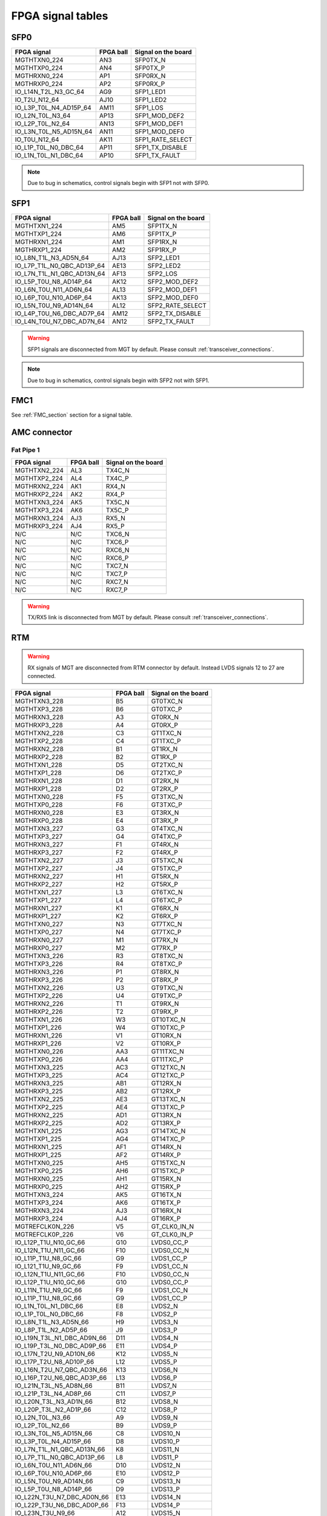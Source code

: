 FPGA signal tables
==================

SFP0
----

+------------------------------+---------------+-------------------------+
| **FPGA signal**              | **FPGA ball** | **Signal on the board** |
+------------------------------+---------------+-------------------------+
| MGTHTXN0\_224                | AN3           | SFP0TX\_N               |
+------------------------------+---------------+-------------------------+
| MGTHTXP0\_224                | AN4           | SFP0TX\_P               |
+------------------------------+---------------+-------------------------+
| MGTHRXN0\_224                | AP1           | SFP0RX\_N               |
+------------------------------+---------------+-------------------------+
| MGTHRXP0\_224                | AP2           | SFP0RX\_P               |
+------------------------------+---------------+-------------------------+
| IO\_L14N\_T2L\_N3\_GC\_64    | AG9           | SFP1\_LED1              |
+------------------------------+---------------+-------------------------+
| IO\_T2U\_N12\_64             | AJ10          | SFP1\_LED2              |
+------------------------------+---------------+-------------------------+
| IO\_L3P\_T0L\_N4\_AD15P\_64  | AM11          | SFP1\_LOS               |
+------------------------------+---------------+-------------------------+
| IO\_L2N\_T0L\_N3\_64         | AP13          | SFP1\_MOD\_DEF2         |
+------------------------------+---------------+-------------------------+
| IO\_L2P\_T0L\_N2\_64         | AN13          | SFP1\_MOD\_DEF1         |
+------------------------------+---------------+-------------------------+
| IO\_L3N\_T0L\_N5\_AD15N\_64  | AN11          | SFP1\_MOD\_DEF0         |
+------------------------------+---------------+-------------------------+
| IO\_T0U\_N12\_64             | AK11          | SFP1\_RATE\_SELECT      |
+------------------------------+---------------+-------------------------+
| IO\_L1P\_T0L\_N0\_DBC\_64    | AP11          | SFP1\_TX\_DISABLE       |
+------------------------------+---------------+-------------------------+
| IO\_L1N\_T0L\_N1\_DBC\_64    | AP10          | SFP1\_TX\_FAULT         |
+------------------------------+---------------+-------------------------+

.. note:: Due to bug in schematics, control signals begin with SFP1 not with SFP0.

SFP1
----

+-----------------------------------+---------------+-------------------------+
| **FPGA signal**                   | **FPGA ball** | **Signal on the board** |
+-----------------------------------+---------------+-------------------------+
| MGTHTXN1\_224                     | AM5           | SFP1TX\_N               |
+-----------------------------------+---------------+-------------------------+
| MGTHTXP1\_224                     | AM6           | SFP1TX\_P               |
+-----------------------------------+---------------+-------------------------+
| MGTHRXN1\_224                     | AM1           | SFP1RX\_N               |
+-----------------------------------+---------------+-------------------------+
| MGTHRXP1\_224                     | AM2           | SFP1RX\_P               |
+-----------------------------------+---------------+-------------------------+
| IO\_L8N\_T1L\_N3\_AD5N\_64        | AJ13          | SFP2\_LED1              |
+-----------------------------------+---------------+-------------------------+
| IO\_L7P\_T1L\_N0\_QBC\_AD13P\_64  | AE13          | SFP2\_LED2              |
+-----------------------------------+---------------+-------------------------+
| IO\_L7N\_T1L\_N1\_QBC\_AD13N\_64  | AF13          | SFP2\_LOS               |
+-----------------------------------+---------------+-------------------------+
| IO\_L5P\_T0U\_N8\_AD14P\_64       | AK12          | SFP2\_MOD\_DEF2         |
+-----------------------------------+---------------+-------------------------+
| IO\_L6N\_T0U\_N11\_AD6N\_64       | AL13          | SFP2\_MOD\_DEF1         |
+-----------------------------------+---------------+-------------------------+
| IO\_L6P\_T0U\_N10\_AD6P\_64       | AK13          | SFP2\_MOD\_DEF0         |
+-----------------------------------+---------------+-------------------------+
| IO\_L5N\_T0U\_N9\_AD14N\_64       | AL12          | SFP2\_RATE\_SELECT      |
+-----------------------------------+---------------+-------------------------+
| IO\_L4P\_T0U\_N6\_DBC\_AD7P\_64   | AM12          | SFP2\_TX\_DISABLE       |
+-----------------------------------+---------------+-------------------------+
| IO\_L4N\_T0U\_N7\_DBC\_AD7N\_64   | AN12          | SFP2\_TX\_FAULT         |
+-----------------------------------+---------------+-------------------------+

.. warning:: SFP1 signals are disconnected from MGT by default. Please consult :ref:`transceiver_connections`.

.. note:: Due to bug in schematics, control signals begin with SFP2 not with SFP1.

FMC1
----

See :ref:`FMC_section` section for a signal table.

AMC connector
-------------

Fat Pipe 1
^^^^^^^^^^

+-----------------------------------+----------------+--------------------------+
| **FPGA signal**                   | **FPGA ball**  | **Signal on the board**  |
+-----------------------------------+----------------+--------------------------+
| MGTHTXN2\_224                     | AL3            | TX4C\_N                  |
+-----------------------------------+----------------+--------------------------+
| MGTHTXP2\_224                     | AL4            | TX4C\_P                  |
+-----------------------------------+----------------+--------------------------+
| MGTHRXN2\_224                     | AK1            | RX4\_N                   |
+-----------------------------------+----------------+--------------------------+
| MGTHRXP2\_224                     | AK2            | RX4\_P                   |
+-----------------------------------+----------------+--------------------------+
| MGTHTXN3\_224                     | AK5            | TX5C\_N                  |
+-----------------------------------+----------------+--------------------------+
| MGTHTXP3\_224                     | AK6            | TX5C\_P                  |
+-----------------------------------+----------------+--------------------------+
| MGTHRXN3\_224                     | AJ3            | RX5\_N                   |
+-----------------------------------+----------------+--------------------------+
| MGTHRXP3\_224                     | AJ4            | RX5\_P                   |
+-----------------------------------+----------------+--------------------------+
| N/C                               | N/C            | TXC6\_N                  |
+-----------------------------------+----------------+--------------------------+
| N/C                               | N/C            | TXC6\_P                  |
+-----------------------------------+----------------+--------------------------+
| N/C                               | N/C            | RXC6\_N                  |
+-----------------------------------+----------------+--------------------------+
| N/C                               | N/C            | RXC6\_P                  |
+-----------------------------------+----------------+--------------------------+
| N/C                               | N/C            | TXC7\_N                  |
+-----------------------------------+----------------+--------------------------+
| N/C                               | N/C            | TXC7\_P                  |
+-----------------------------------+----------------+--------------------------+
| N/C                               | N/C            | RXC7\_N                  |
+-----------------------------------+----------------+--------------------------+
| N/C                               | N/C            | RXC7\_P                  |
+-----------------------------------+----------------+--------------------------+

.. warning:: TX/RX5 link is disconnected from MGT by default. Please consult :ref:`transceiver_connections`.

RTM
---

.. warning:: RX signals of MGT are disconnected from RTM connector by default. Instead LVDS signals 12 to 27 are connected.

+-----------------------------------+----------------+--------------------------+
| **FPGA signal**                   | **FPGA ball**  | **Signal on the board**  |
+-----------------------------------+----------------+--------------------------+
| MGTHTXN3\_228                     | B5             | GT0TXC\_N                |
+-----------------------------------+----------------+--------------------------+
| MGTHTXP3\_228                     | B6             | GT0TXC\_P                |
+-----------------------------------+----------------+--------------------------+
| MGTHRXN3\_228                     | A3             | GT0RX\_N                 |
+-----------------------------------+----------------+--------------------------+
| MGTHRXP3\_228                     | A4             | GT0RX\_P                 |
+-----------------------------------+----------------+--------------------------+
| MGTHTXN2\_228                     | C3             | GT1TXC\_N                |
+-----------------------------------+----------------+--------------------------+
| MGTHTXP2\_228                     | C4             | GT1TXC\_P                |
+-----------------------------------+----------------+--------------------------+
| MGTHRXN2\_228                     | B1             | GT1RX\_N                 |
+-----------------------------------+----------------+--------------------------+
| MGTHRXP2\_228                     | B2             | GT1RX\_P                 |
+-----------------------------------+----------------+--------------------------+
| MGTHTXN1\_228                     | D5             | GT2TXC\_N                |
+-----------------------------------+----------------+--------------------------+
| MGTHTXP1\_228                     | D6             | GT2TXC\_P                |
+-----------------------------------+----------------+--------------------------+
| MGTHRXN1\_228                     | D1             | GT2RX\_N                 |
+-----------------------------------+----------------+--------------------------+
| MGTHRXP1\_228                     | D2             | GT2RX\_P                 |
+-----------------------------------+----------------+--------------------------+
| MGTHTXN0\_228                     | F5             | GT3TXC\_N                |
+-----------------------------------+----------------+--------------------------+
| MGTHTXP0\_228                     | F6             | GT3TXC\_P                |
+-----------------------------------+----------------+--------------------------+
| MGTHRXN0\_228                     | E3             | GT3RX\_N                 |
+-----------------------------------+----------------+--------------------------+
| MGTHRXP0\_228                     | E4             | GT3RX\_P                 |
+-----------------------------------+----------------+--------------------------+
| MGTHTXN3\_227                     | G3             | GT4TXC\_N                |
+-----------------------------------+----------------+--------------------------+
| MGTHTXP3\_227                     | G4             | GT4TXC\_P                |
+-----------------------------------+----------------+--------------------------+
| MGTHRXN3\_227                     | F1             | GT4RX\_N                 |
+-----------------------------------+----------------+--------------------------+
| MGTHRXP3\_227                     | F2             | GT4RX\_P                 |
+-----------------------------------+----------------+--------------------------+
| MGTHTXN2\_227                     | J3             | GT5TXC\_N                |
+-----------------------------------+----------------+--------------------------+
| MGTHTXP2\_227                     | J4             | GT5TXC\_P                |
+-----------------------------------+----------------+--------------------------+
| MGTHRXN2\_227                     | H1             | GT5RX\_N                 |
+-----------------------------------+----------------+--------------------------+
| MGTHRXP2\_227                     | H2             | GT5RX\_P                 |
+-----------------------------------+----------------+--------------------------+
| MGTHTXN1\_227                     | L3             | GT6TXC\_N                |
+-----------------------------------+----------------+--------------------------+
| MGTHTXP1\_227                     | L4             | GT6TXC\_P                |
+-----------------------------------+----------------+--------------------------+
| MGTHRXN1\_227                     | K1             | GT6RX\_N                 |
+-----------------------------------+----------------+--------------------------+
| MGTHRXP1\_227                     | K2             | GT6RX\_P                 |
+-----------------------------------+----------------+--------------------------+
| MGTHTXN0\_227                     | N3             | GT7TXC\_N                |
+-----------------------------------+----------------+--------------------------+
| MGTHTXP0\_227                     | N4             | GT7TXC\_P                |
+-----------------------------------+----------------+--------------------------+
| MGTHRXN0\_227                     | M1             | GT7RX\_N                 |
+-----------------------------------+----------------+--------------------------+
| MGTHRXP0\_227                     | M2             | GT7RX\_P                 |
+-----------------------------------+----------------+--------------------------+
| MGTHTXN3\_226                     | R3             | GT8TXC\_N                |
+-----------------------------------+----------------+--------------------------+
| MGTHTXP3\_226                     | R4             | GT8TXC\_P                |
+-----------------------------------+----------------+--------------------------+
| MGTHRXN3\_226                     | P1             | GT8RX\_N                 |
+-----------------------------------+----------------+--------------------------+
| MGTHRXP3\_226                     | P2             | GT8RX\_P                 |
+-----------------------------------+----------------+--------------------------+
| MGTHTXN2\_226                     | U3             | GT9TXC\_N                |
+-----------------------------------+----------------+--------------------------+
| MGTHTXP2\_226                     | U4             | GT9TXC\_P                |
+-----------------------------------+----------------+--------------------------+
| MGTHRXN2\_226                     | T1             | GT9RX\_N                 |
+-----------------------------------+----------------+--------------------------+
| MGTHRXP2\_226                     | T2             | GT9RX\_P                 |
+-----------------------------------+----------------+--------------------------+
| MGTHTXN1\_226                     | W3             | GT10TXC\_N               |
+-----------------------------------+----------------+--------------------------+
| MGTHTXP1\_226                     | W4             | GT10TXC\_P               |
+-----------------------------------+----------------+--------------------------+
| MGTHRXN1\_226                     | V1             | GT10RX\_N                |
+-----------------------------------+----------------+--------------------------+
| MGTHRXP1\_226                     | V2             | GT10RX\_P                |
+-----------------------------------+----------------+--------------------------+
| MGTHTXN0\_226                     | AA3            | GT11TXC\_N               |
+-----------------------------------+----------------+--------------------------+
| MGTHTXP0\_226                     | AA4            | GT11TXC\_P               |
+-----------------------------------+----------------+--------------------------+
| MGTHTXN3\_225                     | AC3            | GT12TXC\_N               |
+-----------------------------------+----------------+--------------------------+
| MGTHTXP3\_225                     | AC4            | GT12TXC\_P               |
+-----------------------------------+----------------+--------------------------+
| MGTHRXN3\_225                     | AB1            | GT12RX\_N                |
+-----------------------------------+----------------+--------------------------+
| MGTHRXP3\_225                     | AB2            | GT12RX\_P                |
+-----------------------------------+----------------+--------------------------+
| MGTHTXN2\_225                     | AE3            | GT13TXC\_N               |
+-----------------------------------+----------------+--------------------------+
| MGTHTXP2\_225                     | AE4            | GT13TXC\_P               |
+-----------------------------------+----------------+--------------------------+
| MGTHRXN2\_225                     | AD1            | GT13RX\_N                |
+-----------------------------------+----------------+--------------------------+
| MGTHRXP2\_225                     | AD2            | GT13RX\_P                |
+-----------------------------------+----------------+--------------------------+
| MGTHTXN1\_225                     | AG3            | GT14TXC\_N               |
+-----------------------------------+----------------+--------------------------+
| MGTHTXP1\_225                     | AG4            | GT14TXC\_P               |
+-----------------------------------+----------------+--------------------------+
| MGTHRXN1\_225                     | AF1            | GT14RX\_N                |
+-----------------------------------+----------------+--------------------------+
| MGTHRXP1\_225                     | AF2            | GT14RX\_P                |
+-----------------------------------+----------------+--------------------------+
| MGTHTXN0\_225                     | AH5            | GT15TXC\_N               |
+-----------------------------------+----------------+--------------------------+
| MGTHTXP0\_225                     | AH6            | GT15TXC\_P               |
+-----------------------------------+----------------+--------------------------+
| MGTHRXN0\_225                     | AH1            | GT15RX\_N                |
+-----------------------------------+----------------+--------------------------+
| MGTHRXP0\_225                     | AH2            | GT15RX\_P                |
+-----------------------------------+----------------+--------------------------+
| MGTHTXN3\_224                     | AK5            | GT16TX\_N                |
+-----------------------------------+----------------+--------------------------+
| MGTHTXP3\_224                     | AK6            | GT16TX\_P                |
+-----------------------------------+----------------+--------------------------+
| MGTHRXN3\_224                     | AJ3            | GT16RX\_N                |
+-----------------------------------+----------------+--------------------------+
| MGTHRXP3\_224                     | AJ4            | GT16RX\_P                |
+-----------------------------------+----------------+--------------------------+
| MGTREFCLK0N_226                   | V5             | GT_CLK0\_IN\_N           |
+-----------------------------------+----------------+--------------------------+
| MGTREFCLK0P_226                   | V6             | GT_CLK0\_IN\_P           |
+-----------------------------------+----------------+--------------------------+
| IO\_L12P\_T1U\_N10\_GC\_66        | G10            | LVDS0\_CC\_P             |
+-----------------------------------+----------------+--------------------------+
| IO\_L12N\_T1U\_N11\_GC\_66        | F10            | LVDS0\_CC\_N             |
+-----------------------------------+----------------+--------------------------+
| IO\_L11P\_T1U\_N8\_GC\_66         | G9             | LVDS1\_CC\_P             |
+-----------------------------------+----------------+--------------------------+
| IO\_L121\_T1U\_N9\_GC\_66         | F9             | LVDS1\_CC\_N             |
+-----------------------------------+----------------+--------------------------+
| IO\_L12N\_T1U\_N11\_GC\_66        | F10            | LVDS0\_CC\_N             |
+-----------------------------------+----------------+--------------------------+
| IO\_L12P\_T1U\_N10\_GC\_66        | G10            | LVDS0\_CC\_P             |
+-----------------------------------+----------------+--------------------------+
| IO\_L11N\_T1U\_N9\_GC\_66         | F9             | LVDS1\_CC\_N             |
+-----------------------------------+----------------+--------------------------+
| IO\_L11P\_T1U\_N8\_GC\_66         | G9             | LVDS1\_CC\_P             |
+-----------------------------------+----------------+--------------------------+
| IO\_L1N\_T0L\_N1\_DBC\_66         | E8             | LVDS2\_N                 |
+-----------------------------------+----------------+--------------------------+
| IO\_L1P\_T0L\_N0\_DBC\_66         | F8             | LVDS2\_P                 |
+-----------------------------------+----------------+--------------------------+
| IO\_L8N\_T1L\_N3\_AD5N\_66        | H9             | LVDS3\_N                 |
+-----------------------------------+----------------+--------------------------+
| IO\_L8P\_T1L\_N2\_AD5P\_66        | J9             | LVDS3\_P                 |
+-----------------------------------+----------------+--------------------------+
| IO\_L19N\_T3L\_N1\_DBC\_AD9N\_66  | D11            | LVDS4\_N                 |
+-----------------------------------+----------------+--------------------------+
| IO\_L19P\_T3L\_N0\_DBC\_AD9P\_66  | E11            | LVDS4\_P                 |
+-----------------------------------+----------------+--------------------------+
| IO\_L17N\_T2U\_N9\_AD10N\_66      | K12            | LVDS5\_N                 |
+-----------------------------------+----------------+--------------------------+
| IO\_L17P\_T2U\_N8\_AD10P\_66      | L12            | LVDS5\_P                 |
+-----------------------------------+----------------+--------------------------+
| IO\_L16N\_T2U\_N7\_QBC\_AD3N\_66  | K13            | LVDS6\_N                 |
+-----------------------------------+----------------+--------------------------+
| IO\_L16P\_T2U\_N6\_QBC\_AD3P\_66  | L13            | LVDS6\_P                 |
+-----------------------------------+----------------+--------------------------+
| IO\_L21N\_T3L\_N5\_AD8N\_66       | B11            | LVDS7\_N                 |
+-----------------------------------+----------------+--------------------------+
| IO\_L21P\_T3L\_N4\_AD8P\_66       | C11            | LVDS7\_P                 |
+-----------------------------------+----------------+--------------------------+
| IO\_L20N\_T3L\_N3\_AD1N\_66       | B12            | LVDS8\_N                 |
+-----------------------------------+----------------+--------------------------+
| IO\_L20P\_T3L\_N2\_AD1P\_66       | C12            | LVDS8\_P                 |
+-----------------------------------+----------------+--------------------------+
| IO\_L2N\_T0L\_N3\_66              | A9             | LVDS9\_N                 |
+-----------------------------------+----------------+--------------------------+
| IO\_L2P\_T0L\_N2\_66              | B9             | LVDS9\_P                 |
+-----------------------------------+----------------+--------------------------+
| IO\_L3N\_T0L\_N5\_AD15N\_66       | C8             | LVDS10\_N                |
+-----------------------------------+----------------+--------------------------+
| IO\_L3P\_T0L\_N4\_AD15P\_66       | D8             | LVDS10\_P                |
+-----------------------------------+----------------+--------------------------+
| IO\_L7N\_T1L\_N1\_QBC\_AD13N\_66  | K8             | LVDS11\_N                |
+-----------------------------------+----------------+--------------------------+
| IO\_L7P\_T1L\_N0\_QBC\_AD13P\_66  | L8             | LVDS11\_P                |
+-----------------------------------+----------------+--------------------------+
| IO\_L6N\_T0U\_N11\_AD6N\_66       | D10            | LVDS12\_N                |
+-----------------------------------+----------------+--------------------------+
| IO\_L6P\_T0U\_N10\_AD6P\_66       | E10            | LVDS12\_P                |
+-----------------------------------+----------------+--------------------------+
| IO\_L5N\_T0U\_N9\_AD14N\_66       | C9             | LVDS13\_N                |
+-----------------------------------+----------------+--------------------------+
| IO\_L5P\_T0U\_N8\_AD14P\_66       | D9             | LVDS13\_P                |
+-----------------------------------+----------------+--------------------------+
| IO\_L22N\_T3U\_N7\_DBC\_AD0N\_66  | E13            | LVDS14\_N                |
+-----------------------------------+----------------+--------------------------+
| IO\_L22P\_T3U\_N6\_DBC\_AD0P\_66  | F13            | LVDS14\_P                |
+-----------------------------------+----------------+--------------------------+
| IO\_L23N\_T3U\_N9\_66             | A12            | LVDS15\_N                |
+-----------------------------------+----------------+--------------------------+
| IO\_L23P\_T3U\_N8\_66             | A13            | LVDS15\_P                |
+-----------------------------------+----------------+--------------------------+
| IO\_L15N\_T2L\_N5\_AD11N\_66      | J11            | LVDS16\_N                |
+-----------------------------------+----------------+--------------------------+
| IO\_L15P\_T2L\_N4\_AD11P\_66      | K11            | LVDS16\_P                |
+-----------------------------------+----------------+--------------------------+
| IO\_L24N\_T3U\_N11\_66            | C13            | LVDS17\_N                |
+-----------------------------------+----------------+--------------------------+
| IO\_L24P\_T3U\_N10\_66            | D13            | LVDS17\_P                |
+-----------------------------------+----------------+--------------------------+
| IO\_L6N\_T0U\_N11\_AD6N\_48       | AG30           | LVDS18\_N                |
+-----------------------------------+----------------+--------------------------+
| IO\_L6P\_T0U\_N10\_AD6P\_48       | AF30           | LVDS18\_P                |
+-----------------------------------+----------------+--------------------------+
| IO\_L5N\_T0U\_N9\_AD14N\_47       | AB27           | LVDS19\_N                |
+-----------------------------------+----------------+--------------------------+
| IO\_L5P\_T0U\_N8\_AD14P\_47       | AA27           | LVDS19\_P                |
+-----------------------------------+----------------+--------------------------+
| IO\_L4N\_T0U\_N7\_DBC\_AD7N\_47   | AC27           | LVDS20\_N                |
+-----------------------------------+----------------+--------------------------+
| IO\_L4P\_T0U\_N6\_DBC\_AD7P\_47   | AC26           | LVDS20\_P                |
+-----------------------------------+----------------+--------------------------+
| IO\_L2N\_T0L\_N3\_47              | AD26           | LVDS21\_N                |
+-----------------------------------+----------------+--------------------------+
| IO\_L2P\_T0L\_N2\_47              | AD25           | LVDS21\_P                |
+-----------------------------------+----------------+--------------------------+
| IO\_L3N\_T0L\_N5\_AD15N\_47       | AC24           | LVDS22\_N                |
+-----------------------------------+----------------+--------------------------+
| IO\_L3P\_T0L\_N4\_AD15P\_47       | AB24           | LVDS22\_P                |
+-----------------------------------+----------------+--------------------------+
| IO\_L1N\_T0L\_N1\_DBC\_47         | Y27            | LVDS23\_N                |
+-----------------------------------+----------------+--------------------------+
| IO\_L1P\_T0L\_N0\_DBC\_47         | Y26            | LVDS23\_P                |
+-----------------------------------+----------------+--------------------------+
| IO\_L2N\_T0L\_N3\_48              | AF28           | LVDS24\_N                |
+-----------------------------------+----------------+--------------------------+
| IO\_L2P\_T0L\_N2\_48              | AE28           | LVDS24\_P                |
+-----------------------------------+----------------+--------------------------+
| IO\_L3N\_T0L\_N5\_AD15N\_48       | AD28           | LVDS25\_N                |
+-----------------------------------+----------------+--------------------------+
| IO\_L3P\_T0L\_N4\_AD15P\_48       | AC28           | LVDS25\_P                |
+-----------------------------------+----------------+--------------------------+
| IO\_L11N\_T1U\_N9\_GC\_48         | AD31           | LVDS26\_CC\_N            |
+-----------------------------------+----------------+--------------------------+
| IO\_L11P\_T1U\_N8\_GC\_48         | AD30           | LVDS26\_CC\_P            |
+-----------------------------------+----------------+--------------------------+
| IO\_L5N\_T0U\_N9\_AD14N\_48       | AE30           | LVDS27\_N                |
+-----------------------------------+----------------+--------------------------+
| IO\_L5P\_T0U\_N8\_AD14P\_48       | AD29           | LVDS27\_P                |
+-----------------------------------+----------------+--------------------------+
| IO\_L9N\_T1L\_N5\_AD12N\_66       | H8             | LVDS28\_N                |
+-----------------------------------+----------------+--------------------------+
| IO\_L9P\_T1L\_N4\_AD12P\_66       | J8             | LVDS28\_P                |
+-----------------------------------+----------------+--------------------------+
| IO\_L18N\_T2U\_N11\_AD2N\_66      | H13            | LVDS29\_N                |
+-----------------------------------+----------------+--------------------------+
| IO\_L18P\_T2U\_N10\_AD2P\_66      | J13            | LVDS29\_P                |
+-----------------------------------+----------------+--------------------------+
| IO\_L4N\_T0U\_N7\_DBC\_AD7N\_66   | A10            | LVDS30\_N                |
+-----------------------------------+----------------+--------------------------+
| IO\_L4P\_T0U\_N6\_DBC\_AD7P\_66   | B10            | LVDS30\_P                |
+-----------------------------------+----------------+--------------------------+


All FPGA signals
----------------

+-------------------------------------+----------------+--------------------------+
| **FPGA signal**                     | **FPGA ball**  | **Signal on the board**  |
+-------------------------------------+----------------+--------------------------+
| CCLK_0                              | AA9            | FPGA_CCLK                |
+-------------------------------------+----------------+--------------------------+
| CFGBVS_0                            | W7             | P3V3                     |
+-------------------------------------+----------------+--------------------------+
| D00_MOSI_0                          | AC7            | QSPI0_IO0                |
+-------------------------------------+----------------+--------------------------+
| D01_DIN_0                           | AB7            | QSPI0_IO1                |
+-------------------------------------+----------------+--------------------------+
| D02_0                               | AA7            | QSPI0_IO2                |
+-------------------------------------+----------------+--------------------------+
| D03_0                               | Y7             | QSPI0_IO3                |
+-------------------------------------+----------------+--------------------------+
| DONE_0                              | N7             | FPGA_DONE                |
+-------------------------------------+----------------+--------------------------+
| DXN                                 | Y11            | DXN                      |
+-------------------------------------+----------------+--------------------------+
| DXP                                 | Y12            | DXP                      |
+-------------------------------------+----------------+--------------------------+
| GND                                 | A1             | GND                      |
+-------------------------------------+----------------+--------------------------+
| GND                                 | A11            | GND                      |
+-------------------------------------+----------------+--------------------------+
| GND                                 | A2             | GND                      |
+-------------------------------------+----------------+--------------------------+
| GND                                 | A21            | GND                      |
+-------------------------------------+----------------+--------------------------+
| GND                                 | A30            | GND                      |
+-------------------------------------+----------------+--------------------------+
| GND                                 | A31            | GND                      |
+-------------------------------------+----------------+--------------------------+
| GND                                 | A32            | GND                      |
+-------------------------------------+----------------+--------------------------+
| GND                                 | A5             | GND                      |
+-------------------------------------+----------------+--------------------------+
| GND                                 | A6             | GND                      |
+-------------------------------------+----------------+--------------------------+
| GND                                 | A7             | GND                      |
+-------------------------------------+----------------+--------------------------+
| GND                                 | AA1            | GND                      |
+-------------------------------------+----------------+--------------------------+
| GND                                 | AA11           | GND                      |
+-------------------------------------+----------------+--------------------------+
| GND                                 | AA13           | GND                      |
+-------------------------------------+----------------+--------------------------+
| GND                                 | AA15           | GND                      |
+-------------------------------------+----------------+--------------------------+
| GND                                 | AA17           | GND                      |
+-------------------------------------+----------------+--------------------------+
| GND                                 | AA19           | GND                      |
+-------------------------------------+----------------+--------------------------+
| GND                                 | AA2            | GND                      |
+-------------------------------------+----------------+--------------------------+
| GND                                 | AA21           | GND                      |
+-------------------------------------+----------------+--------------------------+
| GND                                 | AA31           | GND                      |
+-------------------------------------+----------------+--------------------------+
| GND                                 | AA5            | GND                      |
+-------------------------------------+----------------+--------------------------+
| GND                                 | AB10           | GND                      |
+-------------------------------------+----------------+--------------------------+
| GND                                 | AB12           | GND                      |
+-------------------------------------+----------------+--------------------------+
| GND                                 | AB14           | GND                      |
+-------------------------------------+----------------+--------------------------+
| GND                                 | AB16           | GND                      |
+-------------------------------------+----------------+--------------------------+
| GND                                 | AB18           | GND                      |
+-------------------------------------+----------------+--------------------------+
| GND                                 | AB28           | GND                      |
+-------------------------------------+----------------+--------------------------+
| GND                                 | AB3            | GND                      |
+-------------------------------------+----------------+--------------------------+
| GND                                 | AB4            | GND                      |
+-------------------------------------+----------------+--------------------------+
| GND                                 | AB8            | GND                      |
+-------------------------------------+----------------+--------------------------+
| GND                                 | AC1            | GND                      |
+-------------------------------------+----------------+--------------------------+
| GND                                 | AC11           | GND                      |
+-------------------------------------+----------------+--------------------------+
| GND                                 | AC13           | GND                      |
+-------------------------------------+----------------+--------------------------+
| GND                                 | AC15           | GND                      |
+-------------------------------------+----------------+--------------------------+
| GND                                 | AC17           | GND                      |
+-------------------------------------+----------------+--------------------------+
| GND                                 | AC19           | GND                      |
+-------------------------------------+----------------+--------------------------+
| GND                                 | AC25           | GND                      |
+-------------------------------------+----------------+--------------------------+
| GND                                 | AC5            | GND                      |
+-------------------------------------+----------------+--------------------------+
| GND                                 | AD12           | GND                      |
+-------------------------------------+----------------+--------------------------+
| GND                                 | AD22           | GND                      |
+-------------------------------------+----------------+--------------------------+
| GND                                 | AD32           | GND                      |
+-------------------------------------+----------------+--------------------------+
| GND                                 | AD4            | GND                      |
+-------------------------------------+----------------+--------------------------+
| GND                                 | AE1            | GND                      |
+-------------------------------------+----------------+--------------------------+
| GND                                 | AE19           | GND                      |
+-------------------------------------+----------------+--------------------------+
| GND                                 | AE2            | GND                      |
+-------------------------------------+----------------+--------------------------+
| GND                                 | AE29           | GND                      |
+-------------------------------------+----------------+--------------------------+
| GND                                 | AE5            | GND                      |
+-------------------------------------+----------------+--------------------------+
| GND                                 | AE7            | GND                      |
+-------------------------------------+----------------+--------------------------+
| GND                                 | AE9            | GND                      |
+-------------------------------------+----------------+--------------------------+
| GND                                 | AF16           | GND                      |
+-------------------------------------+----------------+--------------------------+
| GND                                 | AF26           | GND                      |
+-------------------------------------+----------------+--------------------------+
| GND                                 | AF3            | GND                      |
+-------------------------------------+----------------+--------------------------+
| GND                                 | AF4            | GND                      |
+-------------------------------------+----------------+--------------------------+
| GND                                 | AF7            | GND                      |
+-------------------------------------+----------------+--------------------------+
| GND                                 | AG1            | GND                      |
+-------------------------------------+----------------+--------------------------+
| GND                                 | AG13           | GND                      |
+-------------------------------------+----------------+--------------------------+
| GND                                 | AG23           | GND                      |
+-------------------------------------+----------------+--------------------------+
| GND                                 | AG33           | GND                      |
+-------------------------------------+----------------+--------------------------+
| GND                                 | AG5            | GND                      |
+-------------------------------------+----------------+--------------------------+
| GND                                 | AG7            | GND                      |
+-------------------------------------+----------------+--------------------------+
| GND                                 | AH10           | GND                      |
+-------------------------------------+----------------+--------------------------+
| GND                                 | AH20           | GND                      |
+-------------------------------------+----------------+--------------------------+
| GND                                 | AH30           | GND                      |
+-------------------------------------+----------------+--------------------------+
| GND                                 | AH4            | GND                      |
+-------------------------------------+----------------+--------------------------+
| GND                                 | AH7            | GND                      |
+-------------------------------------+----------------+--------------------------+
| GND                                 | AJ1            | GND                      |
+-------------------------------------+----------------+--------------------------+
| GND                                 | AJ17           | GND                      |
+-------------------------------------+----------------+--------------------------+
| GND                                 | AJ2            | GND                      |
+-------------------------------------+----------------+--------------------------+
| GND                                 | AJ27           | GND                      |
+-------------------------------------+----------------+--------------------------+
| GND                                 | AJ5            | GND                      |
+-------------------------------------+----------------+--------------------------+
| GND                                 | AJ7            | GND                      |
+-------------------------------------+----------------+--------------------------+
| GND                                 | AK14           | GND                      |
+-------------------------------------+----------------+--------------------------+
| GND                                 | AK24           | GND                      |
+-------------------------------------+----------------+--------------------------+
| GND                                 | AK3            | GND                      |
+-------------------------------------+----------------+--------------------------+
| GND                                 | AK34           | GND                      |
+-------------------------------------+----------------+--------------------------+
| GND                                 | AK4            | GND                      |
+-------------------------------------+----------------+--------------------------+
| GND                                 | AK7            | GND                      |
+-------------------------------------+----------------+--------------------------+
| GND                                 | AL1            | GND                      |
+-------------------------------------+----------------+--------------------------+
| GND                                 | AL11           | GND                      |
+-------------------------------------+----------------+--------------------------+
| GND                                 | AL21           | GND                      |
+-------------------------------------+----------------+--------------------------+
| GND                                 | AL31           | GND                      |
+-------------------------------------+----------------+--------------------------+
| GND                                 | AL5            | GND                      |
+-------------------------------------+----------------+--------------------------+
| GND                                 | AL7            | GND                      |
+-------------------------------------+----------------+--------------------------+
| GND                                 | AM18           | GND                      |
+-------------------------------------+----------------+--------------------------+
| GND                                 | AM28           | GND                      |
+-------------------------------------+----------------+--------------------------+
| GND                                 | AM4            | GND                      |
+-------------------------------------+----------------+--------------------------+
| GND                                 | AM7            | GND                      |
+-------------------------------------+----------------+--------------------------+
| GND                                 | AM8            | GND                      |
+-------------------------------------+----------------+--------------------------+
| GND                                 | AN1            | GND                      |
+-------------------------------------+----------------+--------------------------+
| GND                                 | AN15           | GND                      |
+-------------------------------------+----------------+--------------------------+
| GND                                 | AN2            | GND                      |
+-------------------------------------+----------------+--------------------------+
| GND                                 | AN25           | GND                      |
+-------------------------------------+----------------+--------------------------+
| GND                                 | AN5            | GND                      |
+-------------------------------------+----------------+--------------------------+
| GND                                 | AN7            | GND                      |
+-------------------------------------+----------------+--------------------------+
| GND                                 | AP12           | GND                      |
+-------------------------------------+----------------+--------------------------+
| GND                                 | AP22           | GND                      |
+-------------------------------------+----------------+--------------------------+
| GND                                 | AP3            | GND                      |
+-------------------------------------+----------------+--------------------------+
| GND                                 | AP32           | GND                      |
+-------------------------------------+----------------+--------------------------+
| GND                                 | AP4            | GND                      |
+-------------------------------------+----------------+--------------------------+
| GND                                 | AP7            | GND                      |
+-------------------------------------+----------------+--------------------------+
| GND                                 | B18            | GND                      |
+-------------------------------------+----------------+--------------------------+
| GND                                 | B28            | GND                      |
+-------------------------------------+----------------+--------------------------+
| GND                                 | B3             | GND                      |
+-------------------------------------+----------------+--------------------------+
| GND                                 | B30            | GND                      |
+-------------------------------------+----------------+--------------------------+
| GND                                 | B33            | GND                      |
+-------------------------------------+----------------+--------------------------+
| GND                                 | B34            | GND                      |
+-------------------------------------+----------------+--------------------------+
| GND                                 | B4             | GND                      |
+-------------------------------------+----------------+--------------------------+
| GND                                 | B7             | GND                      |
+-------------------------------------+----------------+--------------------------+
| GND                                 | B8             | GND                      |
+-------------------------------------+----------------+--------------------------+
| GND                                 | C1             | GND                      |
+-------------------------------------+----------------+--------------------------+
| GND                                 | C15            | GND                      |
+-------------------------------------+----------------+--------------------------+
| GND                                 | C25            | GND                      |
+-------------------------------------+----------------+--------------------------+
| GND                                 | C30            | GND                      |
+-------------------------------------+----------------+--------------------------+
| GND                                 | C31            | GND                      |
+-------------------------------------+----------------+--------------------------+
| GND                                 | C5             | GND                      |
+-------------------------------------+----------------+--------------------------+
| GND                                 | C7             | GND                      |
+-------------------------------------+----------------+--------------------------+
| GND                                 | D12            | GND                      |
+-------------------------------------+----------------+--------------------------+
| GND                                 | D22            | GND                      |
+-------------------------------------+----------------+--------------------------+
| GND                                 | D30            | GND                      |
+-------------------------------------+----------------+--------------------------+
| GND                                 | D34            | GND                      |
+-------------------------------------+----------------+--------------------------+
| GND                                 | D4             | GND                      |
+-------------------------------------+----------------+--------------------------+
| GND                                 | D7             | GND                      |
+-------------------------------------+----------------+--------------------------+
| GND                                 | E1             | GND                      |
+-------------------------------------+----------------+--------------------------+
| GND                                 | E19            | GND                      |
+-------------------------------------+----------------+--------------------------+
| GND                                 | E2             | GND                      |
+-------------------------------------+----------------+--------------------------+
| GND                                 | E29            | GND                      |
+-------------------------------------+----------------+--------------------------+
| GND                                 | E30            | GND                      |
+-------------------------------------+----------------+--------------------------+
| GND                                 | E32            | GND                      |
+-------------------------------------+----------------+--------------------------+
| GND                                 | E5             | GND                      |
+-------------------------------------+----------------+--------------------------+
| GND                                 | E7             | GND                      |
+-------------------------------------+----------------+--------------------------+
| GND                                 | E9             | GND                      |
+-------------------------------------+----------------+--------------------------+
| GND                                 | F16            | GND                      |
+-------------------------------------+----------------+--------------------------+
| GND                                 | F26            | GND                      |
+-------------------------------------+----------------+--------------------------+
| GND                                 | F28            | GND                      |
+-------------------------------------+----------------+--------------------------+
| GND                                 | F29            | GND                      |
+-------------------------------------+----------------+--------------------------+
| GND                                 | F3             | GND                      |
+-------------------------------------+----------------+--------------------------+
| GND                                 | F33            | GND                      |
+-------------------------------------+----------------+--------------------------+
| GND                                 | F34            | GND                      |
+-------------------------------------+----------------+--------------------------+
| GND                                 | F4             | GND                      |
+-------------------------------------+----------------+--------------------------+
| GND                                 | F7             | GND                      |
+-------------------------------------+----------------+--------------------------+
| GND                                 | G1             | GND                      |
+-------------------------------------+----------------+--------------------------+
| GND                                 | G13            | GND                      |
+-------------------------------------+----------------+--------------------------+
| GND                                 | G23            | GND                      |
+-------------------------------------+----------------+--------------------------+
| GND                                 | G28            | GND                      |
+-------------------------------------+----------------+--------------------------+
| GND                                 | G31            | GND                      |
+-------------------------------------+----------------+--------------------------+
| GND                                 | G5             | GND                      |
+-------------------------------------+----------------+--------------------------+
| GND                                 | G7             | GND                      |
+-------------------------------------+----------------+--------------------------+
| GND                                 | H10            | GND                      |
+-------------------------------------+----------------+--------------------------+
| GND                                 | H20            | GND                      |
+-------------------------------------+----------------+--------------------------+
| GND                                 | H28            | GND                      |
+-------------------------------------+----------------+--------------------------+
| GND                                 | H30            | GND                      |
+-------------------------------------+----------------+--------------------------+
| GND                                 | H34            | GND                      |
+-------------------------------------+----------------+--------------------------+
| GND                                 | H4             | GND                      |
+-------------------------------------+----------------+--------------------------+
| GND                                 | H7             | GND                      |
+-------------------------------------+----------------+--------------------------+
| GND                                 | J1             | GND                      |
+-------------------------------------+----------------+--------------------------+
| GND                                 | J17            | GND                      |
+-------------------------------------+----------------+--------------------------+
| GND                                 | J2             | GND                      |
+-------------------------------------+----------------+--------------------------+
| GND                                 | J27            | GND                      |
+-------------------------------------+----------------+--------------------------+
| GND                                 | J28            | GND                      |
+-------------------------------------+----------------+--------------------------+
| GND                                 | J32            | GND                      |
+-------------------------------------+----------------+--------------------------+
| GND                                 | J5             | GND                      |
+-------------------------------------+----------------+--------------------------+
| GND                                 | J7             | GND                      |
+-------------------------------------+----------------+--------------------------+
| GND                                 | K14            | GND                      |
+-------------------------------------+----------------+--------------------------+
| GND                                 | K24            | GND                      |
+-------------------------------------+----------------+--------------------------+
| GND                                 | K28            | GND                      |
+-------------------------------------+----------------+--------------------------+
| GND                                 | K3             | GND                      |
+-------------------------------------+----------------+--------------------------+
| GND                                 | K30            | GND                      |
+-------------------------------------+----------------+--------------------------+
| GND                                 | K34            | GND                      |
+-------------------------------------+----------------+--------------------------+
| GND                                 | K4             | GND                      |
+-------------------------------------+----------------+--------------------------+
| GND                                 | L1             | GND                      |
+-------------------------------------+----------------+--------------------------+
| GND                                 | L11            | GND                      |
+-------------------------------------+----------------+--------------------------+
| GND                                 | L21            | GND                      |
+-------------------------------------+----------------+--------------------------+
| GND                                 | L28            | GND                      |
+-------------------------------------+----------------+--------------------------+
| GND                                 | L31            | GND                      |
+-------------------------------------+----------------+--------------------------+
| GND                                 | L5             | GND                      |
+-------------------------------------+----------------+--------------------------+
| GND                                 | M10            | GND                      |
+-------------------------------------+----------------+--------------------------+
| GND                                 | M12            | GND                      |
+-------------------------------------+----------------+--------------------------+
| GND                                 | M14            | GND                      |
+-------------------------------------+----------------+--------------------------+
| GND                                 | M16            | GND                      |
+-------------------------------------+----------------+--------------------------+
| GND                                 | M18            | GND                      |
+-------------------------------------+----------------+--------------------------+
| GND                                 | M28            | GND                      |
+-------------------------------------+----------------+--------------------------+
| GND                                 | M30            | GND                      |
+-------------------------------------+----------------+--------------------------+
| GND                                 | M33            | GND                      |
+-------------------------------------+----------------+--------------------------+
| GND                                 | M34            | GND                      |
+-------------------------------------+----------------+--------------------------+
| GND                                 | M4             | GND                      |
+-------------------------------------+----------------+--------------------------+
| GND                                 | M8             | GND                      |
+-------------------------------------+----------------+--------------------------+
| GND                                 | N1             | GND                      |
+-------------------------------------+----------------+--------------------------+
| GND                                 | N11            | GND                      |
+-------------------------------------+----------------+--------------------------+
| GND                                 | N13            | GND                      |
+-------------------------------------+----------------+--------------------------+
| GND                                 | N15            | GND                      |
+-------------------------------------+----------------+--------------------------+
| GND                                 | N17            | GND                      |
+-------------------------------------+----------------+--------------------------+
| GND                                 | N19            | GND                      |
+-------------------------------------+----------------+--------------------------+
| GND                                 | N2             | GND                      |
+-------------------------------------+----------------+--------------------------+
| GND                                 | N25            | GND                      |
+-------------------------------------+----------------+--------------------------+
| GND                                 | N28            | GND                      |
+-------------------------------------+----------------+--------------------------+
| GND                                 | N32            | GND                      |
+-------------------------------------+----------------+--------------------------+
| GND                                 | N5             | GND                      |
+-------------------------------------+----------------+--------------------------+
| GND                                 | N9             | GND                      |
+-------------------------------------+----------------+--------------------------+
| GND                                 | P10            | GND                      |
+-------------------------------------+----------------+--------------------------+
| GND                                 | P12            | GND                      |
+-------------------------------------+----------------+--------------------------+
| GND                                 | P14            | GND                      |
+-------------------------------------+----------------+--------------------------+
| GND                                 | P16            | GND                      |
+-------------------------------------+----------------+--------------------------+
| GND                                 | P18            | GND                      |
+-------------------------------------+----------------+--------------------------+
| GND                                 | P22            | GND                      |
+-------------------------------------+----------------+--------------------------+
| GND                                 | P28            | GND                      |
+-------------------------------------+----------------+--------------------------+
| GND                                 | P3             | GND                      |
+-------------------------------------+----------------+--------------------------+
| GND                                 | P30            | GND                      |
+-------------------------------------+----------------+--------------------------+
| GND                                 | P34            | GND                      |
+-------------------------------------+----------------+--------------------------+
| GND                                 | P4             | GND                      |
+-------------------------------------+----------------+--------------------------+
| GND                                 | P8             | GND                      |
+-------------------------------------+----------------+--------------------------+
| GND                                 | R1             | GND                      |
+-------------------------------------+----------------+--------------------------+
| GND                                 | R11            | GND                      |
+-------------------------------------+----------------+--------------------------+
| GND                                 | R13            | GND                      |
+-------------------------------------+----------------+--------------------------+
| GND                                 | R15            | GND                      |
+-------------------------------------+----------------+--------------------------+
| GND                                 | R17            | GND                      |
+-------------------------------------+----------------+--------------------------+
| GND                                 | R19            | GND                      |
+-------------------------------------+----------------+--------------------------+
| GND                                 | R28            | GND                      |
+-------------------------------------+----------------+--------------------------+
| GND                                 | R31            | GND                      |
+-------------------------------------+----------------+--------------------------+
| GND                                 | R5             | GND                      |
+-------------------------------------+----------------+--------------------------+
| GND                                 | R9             | GND                      |
+-------------------------------------+----------------+--------------------------+
| GND                                 | T10            | GND                      |
+-------------------------------------+----------------+--------------------------+
| GND                                 | T12            | GND                      |
+-------------------------------------+----------------+--------------------------+
| GND                                 | T14            | GND                      |
+-------------------------------------+----------------+--------------------------+
| GND                                 | T16            | GND                      |
+-------------------------------------+----------------+--------------------------+
| GND                                 | T18            | GND                      |
+-------------------------------------+----------------+--------------------------+
| GND                                 | T20            | GND                      |
+-------------------------------------+----------------+--------------------------+
| GND                                 | T26            | GND                      |
+-------------------------------------+----------------+--------------------------+
| GND                                 | T28            | GND                      |
+-------------------------------------+----------------+--------------------------+
| GND                                 | T29            | GND                      |
+-------------------------------------+----------------+--------------------------+
| GND                                 | T30            | GND                      |
+-------------------------------------+----------------+--------------------------+
| GND                                 | T33            | GND                      |
+-------------------------------------+----------------+--------------------------+
| GND                                 | T34            | GND                      |
+-------------------------------------+----------------+--------------------------+
| GND                                 | T4             | GND                      |
+-------------------------------------+----------------+--------------------------+
| GND                                 | T8             | GND                      |
+-------------------------------------+----------------+--------------------------+
| GND                                 | U1             | GND                      |
+-------------------------------------+----------------+--------------------------+
| GND                                 | U13            | GND                      |
+-------------------------------------+----------------+--------------------------+
| GND                                 | U15            | GND                      |
+-------------------------------------+----------------+--------------------------+
| GND                                 | U17            | GND                      |
+-------------------------------------+----------------+--------------------------+
| GND                                 | U19            | GND                      |
+-------------------------------------+----------------+--------------------------+
| GND                                 | U2             | GND                      |
+-------------------------------------+----------------+--------------------------+
| GND                                 | U23            | GND                      |
+-------------------------------------+----------------+--------------------------+
| GND                                 | U30            | GND                      |
+-------------------------------------+----------------+--------------------------+
| GND                                 | U31            | GND                      |
+-------------------------------------+----------------+--------------------------+
| GND                                 | U32            | GND                      |
+-------------------------------------+----------------+--------------------------+
| GND                                 | U33            | GND                      |
+-------------------------------------+----------------+--------------------------+
| GND                                 | U5             | GND                      |
+-------------------------------------+----------------+--------------------------+
| GND                                 | V10            | GND                      |
+-------------------------------------+----------------+--------------------------+
| GND                                 | V14            | GND                      |
+-------------------------------------+----------------+--------------------------+
| GND                                 | V16            | GND                      |
+-------------------------------------+----------------+--------------------------+
| GND                                 | V18            | GND                      |
+-------------------------------------+----------------+--------------------------+
| GND                                 | V20            | GND                      |
+-------------------------------------+----------------+--------------------------+
| GND                                 | V3             | GND                      |
+-------------------------------------+----------------+--------------------------+
| GND                                 | V30            | GND                      |
+-------------------------------------+----------------+--------------------------+
| GND                                 | V4             | GND                      |
+-------------------------------------+----------------+--------------------------+
| GND                                 | V8             | GND                      |
+-------------------------------------+----------------+--------------------------+
| GND                                 | W1             | GND                      |
+-------------------------------------+----------------+--------------------------+
| GND                                 | W13            | GND                      |
+-------------------------------------+----------------+--------------------------+
| GND                                 | W15            | GND                      |
+-------------------------------------+----------------+--------------------------+
| GND                                 | W17            | GND                      |
+-------------------------------------+----------------+--------------------------+
| GND                                 | W19            | GND                      |
+-------------------------------------+----------------+--------------------------+
| GND                                 | W27            | GND                      |
+-------------------------------------+----------------+--------------------------+
| GND                                 | W5             | GND                      |
+-------------------------------------+----------------+--------------------------+
| GND                                 | Y10            | GND                      |
+-------------------------------------+----------------+--------------------------+
| GND                                 | Y14            | GND                      |
+-------------------------------------+----------------+--------------------------+
| GND                                 | Y16            | GND                      |
+-------------------------------------+----------------+--------------------------+
| GND                                 | Y18            | GND                      |
+-------------------------------------+----------------+--------------------------+
| GND                                 | Y20            | GND                      |
+-------------------------------------+----------------+--------------------------+
| GND                                 | Y24            | GND                      |
+-------------------------------------+----------------+--------------------------+
| GND                                 | Y34            | GND                      |
+-------------------------------------+----------------+--------------------------+
| GND                                 | Y4             | GND                      |
+-------------------------------------+----------------+--------------------------+
| GND                                 | Y8             | GND                      |
+-------------------------------------+----------------+--------------------------+
| GNDADC                              | U11            | GND                      |
+-------------------------------------+----------------+--------------------------+
| INIT_B_0                            | V7             | FPGA_INIT_B              |
+-------------------------------------+----------------+--------------------------+
| IO_L1N_T0L_N1_DBC_44                | AE21           | NetIC37_AE21             |
+-------------------------------------+----------------+--------------------------+
| IO_L1N_T0L_N1_DBC_45                | AP14           | NetIC37_AP14             |
+-------------------------------------+----------------+--------------------------+
| IO_L1N_T0L_N1_DBC_46                | AJ26           | NetIC37_AJ26             |
+-------------------------------------+----------------+--------------------------+
| IO_L1N_T0L_N1_DBC_47                | Y27            | LVDS23_N                 |
+-------------------------------------+----------------+--------------------------+
| IO_L1N_T0L_N1_DBC_48                | AF27           | REC_CLOCK_C_N            |
+-------------------------------------+----------------+--------------------------+
| IO_L1N_T0L_N1_DBC_64                | AP10           | SFP1_TX_FAULT            |
+-------------------------------------+----------------+--------------------------+
| IO_L1N_T0L_N1_DBC_66                | E8             | LVDS2_N                  |
+-------------------------------------+----------------+--------------------------+
| IO_L1N_T0L_N1_DBC_67                | E27            | NetIC37_E27              |
+-------------------------------------+----------------+--------------------------+
| IO_L1N_T0L_N1_DBC_68                | A14            | NetIC37_A14              |
+-------------------------------------+----------------+--------------------------+
| IO_L1N_T0L_N1_DBC_RS1_65            | G27            | RTM_UART_Tx              |
+-------------------------------------+----------------+--------------------------+
| IO_L1P_T0L_N0_DBC_44                | AD21           | DDR3_64_DM0              |
+-------------------------------------+----------------+--------------------------+
| IO_L1P_T0L_N0_DBC_45                | AN14           | NetIC37_AN14             |
+-------------------------------------+----------------+--------------------------+
| IO_L1P_T0L_N0_DBC_46                | AH26           | DDR3_64_DM4              |
+-------------------------------------+----------------+--------------------------+
| IO_L1P_T0L_N0_DBC_47                | Y26            | LVDS23_P                 |
+-------------------------------------+----------------+--------------------------+
| IO_L1P_T0L_N0_DBC_48                | AE27           | REC_CLOCK_C_P            |
+-------------------------------------+----------------+--------------------------+
| IO_L1P_T0L_N0_DBC_64                | AP11           | SFP1_TX_DISABLE          |
+-------------------------------------+----------------+--------------------------+
| IO_L1P_T0L_N0_DBC_66                | F8             | LVDS2_P                  |
+-------------------------------------+----------------+--------------------------+
| IO_L1P_T0L_N0_DBC_67                | F27            | DDR3_32_DM0              |
+-------------------------------------+----------------+--------------------------+
| IO_L1P_T0L_N0_DBC_68                | B14            | NetIC37_B14              |
+-------------------------------------+----------------+--------------------------+
| IO_L1P_T0L_N0_DBC_RS0_65            | H27            | RTM_UART_Rx              |
+-------------------------------------+----------------+--------------------------+
| IO_L2N_T0L_N3_44                    | AG20           | DDR3_64_DQ1              |
+-------------------------------------+----------------+--------------------------+
| IO_L2N_T0L_N3_45                    | AP18           | DP0_M2CC_N               |
+-------------------------------------+----------------+--------------------------+
| IO_L2N_T0L_N3_46                    | AM27           | DDR3_64_DQ35             |
+-------------------------------------+----------------+--------------------------+
| IO_L2N_T0L_N3_47                    | AD26           | LVDS21_N                 |
+-------------------------------------+----------------+--------------------------+
| IO_L2N_T0L_N3_48                    | AF28           | LVDS24_N                 |
+-------------------------------------+----------------+--------------------------+
| IO_L2N_T0L_N3_64                    | AP13           | SFP1_MOD_DEF2            |
+-------------------------------------+----------------+--------------------------+
| IO_L2N_T0L_N3_66                    | A9             | LVDS9_N                  |
+-------------------------------------+----------------+--------------------------+
| IO_L2N_T0L_N3_67                    | B27            | DDR3_32_DQ1              |
+-------------------------------------+----------------+--------------------------+
| IO_L2N_T0L_N3_68                    | A18            | NetIC37_A18              |
+-------------------------------------+----------------+--------------------------+
| IO_L2N_T0L_N3_FWE_FCS2_B_65         | G26            | QSPI1_CS_B               |
+-------------------------------------+----------------+--------------------------+
| IO_L2P_T0L_N2_44                    | AF20           | DDR3_64_DQ3              |
+-------------------------------------+----------------+--------------------------+
| IO_L2P_T0L_N2_45                    | AN19           | DP0_M2CC_P               |
+-------------------------------------+----------------+--------------------------+
| IO_L2P_T0L_N2_46                    | AM26           | DDR3_64_DQ39             |
+-------------------------------------+----------------+--------------------------+
| IO_L2P_T0L_N2_47                    | AD25           | LVDS21_P                 |
+-------------------------------------+----------------+--------------------------+
| IO_L2P_T0L_N2_48                    | AE28           | LVDS24_P                 |
+-------------------------------------+----------------+--------------------------+
| IO_L2P_T0L_N2_64                    | AN13           | SFP1_MOD_DEF1            |
+-------------------------------------+----------------+--------------------------+
| IO_L2P_T0L_N2_66                    | B9             | LVDS9_P                  |
+-------------------------------------+----------------+--------------------------+
| IO_L2P_T0L_N2_67                    | C27            | DDR3_32_DQ3              |
+-------------------------------------+----------------+--------------------------+
| IO_L2P_T0L_N2_68                    | A19            | NetIC37_A19              |
+-------------------------------------+----------------+--------------------------+
| IO_L2P_T0L_N2_FOE_B_65              | G25            | RTM_FPGA_INIT_B_R        |
+-------------------------------------+----------------+--------------------------+
| IO_L3N_T0L_N5_AD15N_44              | AE20           | DDR3_64_DQ7              |
+-------------------------------------+----------------+--------------------------+
| IO_L3N_T0L_N5_AD15N_45              | AN16           | DP0_C2MC_N               |
+-------------------------------------+----------------+--------------------------+
| IO_L3N_T0L_N5_AD15N_46              | AK27           | DDR3_64_DQ38             |
+-------------------------------------+----------------+--------------------------+
| IO_L3N_T0L_N5_AD15N_47              | AC24           | LVDS22_N                 |
+-------------------------------------+----------------+--------------------------+
| IO_L3N_T0L_N5_AD15N_48              | AD28           | LVDS25_N                 |
+-------------------------------------+----------------+--------------------------+
| IO_L3N_T0L_N5_AD15N_64              | AN11           | SFP1_MOD_DEF0            |
+-------------------------------------+----------------+--------------------------+
| IO_L3N_T0L_N5_AD15N_66              | C8             | LVDS10_N                 |
+-------------------------------------+----------------+--------------------------+
| IO_L3N_T0L_N5_AD15N_67              | D29            | DDR3_32_DQ7              |
+-------------------------------------+----------------+--------------------------+
| IO_L3N_T0L_N5_AD15N_68              | A15            | DDMTD_OUT_MAIN_CLK_N     |
+-------------------------------------+----------------+--------------------------+
| IO_L3N_T0L_N5_AD15N_A27_65          | K27            | RTM_FPGA_DONE_R          |
+-------------------------------------+----------------+--------------------------+
| IO_L3P_T0L_N4_AD15P_44              | AD20           | DDR3_64_DQ5              |
+-------------------------------------+----------------+--------------------------+
| IO_L3P_T0L_N4_AD15P_45              | AM17           | DP0_C2MC_P               |
+-------------------------------------+----------------+--------------------------+
| IO_L3P_T0L_N4_AD15P_46              | AK26           | DDR3_64_DQ33             |
+-------------------------------------+----------------+--------------------------+
| IO_L3P_T0L_N4_AD15P_47              | AB24           | LVDS22_P                 |
+-------------------------------------+----------------+--------------------------+
| IO_L3P_T0L_N4_AD15P_48              | AC28           | LVDS25_P                 |
+-------------------------------------+----------------+--------------------------+
| IO_L3P_T0L_N4_AD15P_64              | AM11           | SFP1_LOS                 |
+-------------------------------------+----------------+--------------------------+
| IO_L3P_T0L_N4_AD15P_66              | D8             | LVDS10_P                 |
+-------------------------------------+----------------+--------------------------+
| IO_L3P_T0L_N4_AD15P_67              | E28            | DDR3_32_DQ5              |
+-------------------------------------+----------------+--------------------------+
| IO_L3P_T0L_N4_AD15P_68              | B15            | DDMTD_OUT_MAIN_CLK_P     |
+-------------------------------------+----------------+--------------------------+
| IO_L3P_T0L_N4_AD15P_A26_65          | K26            | RTM_FPGA_DIN_R           |
+-------------------------------------+----------------+--------------------------+
| IO_L4N_T0U_N7_DBC_AD7N_44           | AH21           | DDR3_64_DQS0_N           |
+-------------------------------------+----------------+--------------------------+
| IO_L4N_T0U_N7_DBC_AD7N_45           | AN17           | TXC5_N                   |
+-------------------------------------+----------------+--------------------------+
| IO_L4N_T0U_N7_DBC_AD7N_46           | AL28           | DDR3_64_DQS4_N           |
+-------------------------------------+----------------+--------------------------+
| IO_L4N_T0U_N7_DBC_AD7N_47           | AC27           | LVDS20_N                 |
+-------------------------------------+----------------+--------------------------+
| IO_L4N_T0U_N7_DBC_AD7N_48           | AG29           | FMC1_LA08_N              |
+-------------------------------------+----------------+--------------------------+
| IO_L4N_T0U_N7_DBC_AD7N_64           | AN12           | SFP2_TX_FAULT            |
+-------------------------------------+----------------+--------------------------+
| IO_L4N_T0U_N7_DBC_AD7N_66           | A10            | LVDS30_N                 |
+-------------------------------------+----------------+--------------------------+
| IO_L4N_T0U_N7_DBC_AD7N_67           | A29            | DDR3_32_DQS0_N           |
+-------------------------------------+----------------+--------------------------+
| IO_L4N_T0U_N7_DBC_AD7N_68           | B19            | NetIC37_B19              |
+-------------------------------------+----------------+--------------------------+
| IO_L4N_T0U_N7_DBC_AD7N_A25_65       | J25            | RTM_FPGA_CCLK_R          |
+-------------------------------------+----------------+--------------------------+
| IO_L4P_T0U_N6_DBC_AD7P_44           | AG21           | DDR3_64_DQS0_P           |
+-------------------------------------+----------------+--------------------------+
| IO_L4P_T0U_N6_DBC_AD7P_45           | AN18           | TXC5_P                   |
+-------------------------------------+----------------+--------------------------+
| IO_L4P_T0U_N6_DBC_AD7P_46           | AL27           | DDR3_64_DQS4_P           |
+-------------------------------------+----------------+--------------------------+
| IO_L4P_T0U_N6_DBC_AD7P_47           | AC26           | LVDS20_P                 |
+-------------------------------------+----------------+--------------------------+
| IO_L4P_T0U_N6_DBC_AD7P_48           | AF29           | FMC1_LA08_P              |
+-------------------------------------+----------------+--------------------------+
| IO_L4P_T0U_N6_DBC_AD7P_64           | AM12           | SFP2_TX_DISABLE          |
+-------------------------------------+----------------+--------------------------+
| IO_L4P_T0U_N6_DBC_AD7P_66           | B10            | LVDS30_P                 |
+-------------------------------------+----------------+--------------------------+
| IO_L4P_T0U_N6_DBC_AD7P_67           | B29            | DDR3_32_DQS0_P           |
+-------------------------------------+----------------+--------------------------+
| IO_L4P_T0U_N6_DBC_AD7P_68           | C19            | NetIC37_C19              |
+-------------------------------------+----------------+--------------------------+
| IO_L4P_T0U_N6_DBC_AD7P_A24_65       | J24            | MMC_MOSI1                |
+-------------------------------------+----------------+--------------------------+
| IO_L5N_T0U_N9_AD14N_44              | AE23           | DDR3_64_DQ0              |
+-------------------------------------+----------------+--------------------------+
| IO_L5N_T0U_N9_AD14N_45              | AM15           | RXC5_N                   |
+-------------------------------------+----------------+--------------------------+
| IO_L5N_T0U_N9_AD14N_46              | AH28           | DDR3_64_DQ32             |
+-------------------------------------+----------------+--------------------------+
| IO_L5N_T0U_N9_AD14N_47              | AB27           | LVDS19_N                 |
+-------------------------------------+----------------+--------------------------+
| IO_L5N_T0U_N9_AD14N_48              | AE30           | LVDS27_N                 |
+-------------------------------------+----------------+--------------------------+
| IO_L5N_T0U_N9_AD14N_64              | AL12           | SFP2_RATE_SELECT         |
+-------------------------------------+----------------+--------------------------+
| IO_L5N_T0U_N9_AD14N_66              | C9             | LVDS13_N                 |
+-------------------------------------+----------------+--------------------------+
| IO_L5N_T0U_N9_AD14N_67              | C28            | DDR3_32_DQ0              |
+-------------------------------------+----------------+--------------------------+
| IO_L5N_T0U_N9_AD14N_68              | B16            | DDMTD_OUT_CDR_CLK_N      |
+-------------------------------------+----------------+--------------------------+
| IO_L5N_T0U_N9_AD14N_A23_65          | H26            | NetIC37_H26              |
+-------------------------------------+----------------+--------------------------+
| IO_L5P_T0U_N8_AD14P_44              | AE22           | DDR3_64_DQ4              |
+-------------------------------------+----------------+--------------------------+
| IO_L5P_T0U_N8_AD14P_45              | AM16           | RXC5_P                   |
+-------------------------------------+----------------+--------------------------+
| IO_L5P_T0U_N8_AD14P_46              | AH27           | DDR3_64_DQ37             |
+-------------------------------------+----------------+--------------------------+
| IO_L5P_T0U_N8_AD14P_47              | AA27           | LVDS19_P                 |
+-------------------------------------+----------------+--------------------------+
| IO_L5P_T0U_N8_AD14P_48              | AD29           | LVDS27_P                 |
+-------------------------------------+----------------+--------------------------+
| IO_L5P_T0U_N8_AD14P_64              | AK12           | SFP2_MOD_DEF2            |
+-------------------------------------+----------------+--------------------------+
| IO_L5P_T0U_N8_AD14P_66              | D9             | LVDS13_P                 |
+-------------------------------------+----------------+--------------------------+
| IO_L5P_T0U_N8_AD14P_67              | D28            | DDR3_32_DQ4              |
+-------------------------------------+----------------+--------------------------+
| IO_L5P_T0U_N8_AD14P_68              | B17            | DDMTD_OUT_CDR_CLK_P      |
+-------------------------------------+----------------+--------------------------+
| IO_L5P_T0U_N8_AD14P_A22_65          | J26            | MMC_SSEL1                |
+-------------------------------------+----------------+--------------------------+
| IO_L6N_T0U_N11_AD6N_44              | AG22           | DDR3_64_DQ6              |
+-------------------------------------+----------------+--------------------------+
| IO_L6N_T0U_N11_AD6N_45              | AP15           | NetIC37_AP15             |
+-------------------------------------+----------------+--------------------------+
| IO_L6N_T0U_N11_AD6N_46              | AK28           | DDR3_64_DQ34             |
+-------------------------------------+----------------+--------------------------+
| IO_L6N_T0U_N11_AD6N_47              | AB26           | FMC1_LA27_N              |
+-------------------------------------+----------------+--------------------------+
| IO_L6N_T0U_N11_AD6N_48              | AG30           | LVDS18_N                 |
+-------------------------------------+----------------+--------------------------+
| IO_L6N_T0U_N11_AD6N_64              | AL13           | SFP2_MOD_DEF1            |
+-------------------------------------+----------------+--------------------------+
| IO_L6N_T0U_N11_AD6N_66              | D10            | LVDS12_N                 |
+-------------------------------------+----------------+--------------------------+
| IO_L6N_T0U_N11_AD6N_67              | A28            | DDR3_32_DQ6              |
+-------------------------------------+----------------+--------------------------+
| IO_L6N_T0U_N11_AD6N_68              | C17            | NetIC37_C17              |
+-------------------------------------+----------------+--------------------------+
| IO_L6N_T0U_N11_AD6N_A21_65          | H24            | MMC_SCK1                 |
+-------------------------------------+----------------+--------------------------+
| IO_L6P_T0U_N10_AD6P_44              | AF22           | DDR3_64_DQ2              |
+-------------------------------------+----------------+--------------------------+
| IO_L6P_T0U_N10_AD6P_45              | AP16           | NetIC37_AP16             |
+-------------------------------------+----------------+--------------------------+
| IO_L6P_T0U_N10_AD6P_46              | AJ28           | DDR3_64_DQ36             |
+-------------------------------------+----------------+--------------------------+
| IO_L6P_T0U_N10_AD6P_47              | AB25           | FMC1_LA27_P              |
+-------------------------------------+----------------+--------------------------+
| IO_L6P_T0U_N10_AD6P_48              | AF30           | LVDS18_P                 |
+-------------------------------------+----------------+--------------------------+
| IO_L6P_T0U_N10_AD6P_64              | AK13           | SFP2_MOD_DEF0            |
+-------------------------------------+----------------+--------------------------+
| IO_L6P_T0U_N10_AD6P_66              | E10            | LVDS12_P                 |
+-------------------------------------+----------------+--------------------------+
| IO_L6P_T0U_N10_AD6P_67              | A27            | DDR3_32_DQ2              |
+-------------------------------------+----------------+--------------------------+
| IO_L6P_T0U_N10_AD6P_68              | C18            | NetIC37_C18              |
+-------------------------------------+----------------+--------------------------+
| IO_L6P_T0U_N10_AD6P_A20_65          | J23            | RTM_FPGA_PROGRAM_B_R     |
+-------------------------------------+----------------+--------------------------+
| IO_L7N_T1L_N1_QBC_AD13N_44          | AE26           | NetIC37_AE26             |
+-------------------------------------+----------------+--------------------------+
| IO_L7N_T1L_N1_QBC_AD13N_45          | AM14           | NetIC37_AM14             |
+-------------------------------------+----------------+--------------------------+
| IO_L7N_T1L_N1_QBC_AD13N_46          | AP26           | NetIC37_AP26             |
+-------------------------------------+----------------+--------------------------+
| IO_L7N_T1L_N1_QBC_AD13N_47          | AB22           | FMC1_LA26_N              |
+-------------------------------------+----------------+--------------------------+
| IO_L7N_T1L_N1_QBC_AD13N_48          | AG32           | FMC1_LA04_N              |
+-------------------------------------+----------------+--------------------------+
| IO_L7N_T1L_N1_QBC_AD13N_64          | AF13           | SFP2_LOS                 |
+-------------------------------------+----------------+--------------------------+
| IO_L7N_T1L_N1_QBC_AD13N_66          | K8             | LVDS11_N                 |
+-------------------------------------+----------------+--------------------------+
| IO_L7N_T1L_N1_QBC_AD13N_67          | D26            | NetIC37_D26              |
+-------------------------------------+----------------+--------------------------+
| IO_L7N_T1L_N1_QBC_AD13N_68          | C14            | NetIC37_C14              |
+-------------------------------------+----------------+--------------------------+
| IO_L7N_T1L_N1_QBC_AD13N_A19_65      | L27            | AUX_UART_RxD             |
+-------------------------------------+----------------+--------------------------+
| IO_L7P_T1L_N0_QBC_AD13P_44          | AE25           | DDR3_64_DM1              |
+-------------------------------------+----------------+--------------------------+
| IO_L7P_T1L_N0_QBC_AD13P_45          | AL14           | NetIC37_AL14             |
+-------------------------------------+----------------+--------------------------+
| IO_L7P_T1L_N0_QBC_AD13P_46          | AN26           | DDR3_64_DM5              |
+-------------------------------------+----------------+--------------------------+
| IO_L7P_T1L_N0_QBC_AD13P_47          | AA22           | FMC1_LA26_P              |
+-------------------------------------+----------------+--------------------------+
| IO_L7P_T1L_N0_QBC_AD13P_48          | AG31           | FMC1_LA04_P              |
+-------------------------------------+----------------+--------------------------+
| IO_L7P_T1L_N0_QBC_AD13P_64          | AE13           | SFP2_LED2                |
+-------------------------------------+----------------+--------------------------+
| IO_L7P_T1L_N0_QBC_AD13P_66          | L8             | LVDS11_P                 |
+-------------------------------------+----------------+--------------------------+
| IO_L7P_T1L_N0_QBC_AD13P_67          | E26            | DDR3_32_DM1              |
+-------------------------------------+----------------+--------------------------+
| IO_L7P_T1L_N0_QBC_AD13P_68          | D14            | DDR3_32_A9               |
+-------------------------------------+----------------+--------------------------+
| IO_L7P_T1L_N0_QBC_AD13P_A18_65      | M27            | AUX_UART_TxD             |
+-------------------------------------+----------------+--------------------------+
| IO_L8N_T1L_N3_AD5N_44               | AF24           | DDR3_64_DQ13             |
+-------------------------------------+----------------+--------------------------+
| IO_L8N_T1L_N3_AD5N_45               | AM19           | NetIC37_AM19             |
+-------------------------------------+----------------+--------------------------+
| IO_L8N_T1L_N3_AD5N_46               | AP29           | DDR3_64_DQ41             |
+-------------------------------------+----------------+--------------------------+
| IO_L8N_T1L_N3_AD5N_47               | AC23           | FMC1_LA24_N              |
+-------------------------------------+----------------+--------------------------+
| IO_L8N_T1L_N3_AD5N_48               | AG34           | FMC1_LA02_N              |
+-------------------------------------+----------------+--------------------------+
| IO_L8N_T1L_N3_AD5N_64               | AJ13           | SFP2_LED1                |
+-------------------------------------+----------------+--------------------------+
| IO_L8N_T1L_N3_AD5N_66               | H9             | LVDS3_N                  |
+-------------------------------------+----------------+--------------------------+
| IO_L8N_T1L_N3_AD5N_67               | A25            | DDR3_32_DQ13             |
+-------------------------------------+----------------+--------------------------+
| IO_L8N_T1L_N3_AD5N_68               | D15            | DDR3_32_A1               |
+-------------------------------------+----------------+--------------------------+
| IO_L8N_T1L_N3_AD5N_A17_65           | L24            | SI5324_RST               |
+-------------------------------------+----------------+--------------------------+
| IO_L8P_T1L_N2_AD5P_44               | AF23           | DDR3_64_DQ11             |
+-------------------------------------+----------------+--------------------------+
| IO_L8P_T1L_N2_AD5P_45               | AL19           | DDR3_64_CKE              |
+-------------------------------------+----------------+--------------------------+
| IO_L8P_T1L_N2_AD5P_46               | AP28           | DDR3_64_DQ45             |
+-------------------------------------+----------------+--------------------------+
| IO_L8P_T1L_N2_AD5P_47               | AC22           | FMC1_LA24_P              |
+-------------------------------------+----------------+--------------------------+
| IO_L8P_T1L_N2_AD5P_48               | AF33           | FMC1_LA02_P              |
+-------------------------------------+----------------+--------------------------+
| IO_L8P_T1L_N2_AD5P_64               | AH13           | DIO9                     |
+-------------------------------------+----------------+--------------------------+
| IO_L8P_T1L_N2_AD5P_66               | J9             | LVDS3_P                  |
+-------------------------------------+----------------+--------------------------+
| IO_L8P_T1L_N2_AD5P_67               | B25            | DDR3_32_DQ11             |
+-------------------------------------+----------------+--------------------------+
| IO_L8P_T1L_N2_AD5P_68               | E15            | DDR3_32_A0               |
+-------------------------------------+----------------+--------------------------+
| IO_L8P_T1L_N2_AD5P_A16_65           | L23            | SMA_IO1_DIR              |
+-------------------------------------+----------------+--------------------------+
| IO_L9N_T1L_N5_AD12N_44              | AG25           | DDR3_64_DQ15             |
+-------------------------------------+----------------+--------------------------+
| IO_L9N_T1L_N5_AD12N_45              | AL15           | DDR3_64_A11              |
+-------------------------------------+----------------+--------------------------+
| IO_L9N_T1L_N5_AD12N_46              | AN28           | DDR3_64_DQ43             |
+-------------------------------------+----------------+--------------------------+
| IO_L9N_T1L_N5_AD12N_47              | AB20           | FMC1_LA25_N              |
+-------------------------------------+----------------+--------------------------+
| IO_L9N_T1L_N5_AD12N_48              | AF32           | FMC1_LA09_N              |
+-------------------------------------+----------------+--------------------------+
| IO_L9N_T1L_N5_AD12N_64              | AF12           | DIO8                     |
+-------------------------------------+----------------+--------------------------+
| IO_L9N_T1L_N5_AD12N_66              | H8             | LVDS28_N                 |
+-------------------------------------+----------------+--------------------------+
| IO_L9N_T1L_N5_AD12N_67              | B26            | DDR3_32_DQ15             |
+-------------------------------------+----------------+--------------------------+
| IO_L9N_T1L_N5_AD12N_68              | F14            | DDR3_32_RST_N            |
+-------------------------------------+----------------+--------------------------+
| IO_L9N_T1L_N5_AD12N_A15_D31_65      | K25            | SMA_IO0_DIR              |
+-------------------------------------+----------------+--------------------------+
| IO_L9P_T1L_N4_AD12P_44              | AG24           | DDR3_64_DQ9              |
+-------------------------------------+----------------+--------------------------+
| IO_L9P_T1L_N4_AD12P_45              | AK15           | DDR3_64_A7               |
+-------------------------------------+----------------+--------------------------+
| IO_L9P_T1L_N4_AD12P_46              | AN27           | DDR3_64_DQ47             |
+-------------------------------------+----------------+--------------------------+
| IO_L9P_T1L_N4_AD12P_47              | AA20           | FMC1_LA25_P              |
+-------------------------------------+----------------+--------------------------+
| IO_L9P_T1L_N4_AD12P_48              | AE32           | FMC1_LA09_P              |
+-------------------------------------+----------------+--------------------------+
| IO_L9P_T1L_N4_AD12P_64              | AE12           | DIO7                     |
+-------------------------------------+----------------+--------------------------+
| IO_L9P_T1L_N4_AD12P_66              | J8             | LVDS28_P                 |
+-------------------------------------+----------------+--------------------------+
| IO_L9P_T1L_N4_AD12P_67              | C26            | DDR3_32_DQ9              |
+-------------------------------------+----------------+--------------------------+
| IO_L9P_T1L_N4_AD12P_68              | F15            | NetIC37_F15              |
+-------------------------------------+----------------+--------------------------+
| IO_L9P_T1L_N4_AD12P_A14_D30_65      | L25            | Main_DCXO_SCL            |
+-------------------------------------+----------------+--------------------------+
| IO_L10N_T1U_N7_QBC_AD4N_44          | AJ25           | DDR3_64_DQS1_N           |
+-------------------------------------+----------------+--------------------------+
| IO_L10N_T1U_N7_QBC_AD4N_45          | AL17           | DDR3_64_A1               |
+-------------------------------------+----------------+--------------------------+
| IO_L10N_T1U_N7_QBC_AD4N_46          | AP30           | DDR3_64_DQS5_N           |
+-------------------------------------+----------------+--------------------------+
| IO_L10N_T1U_N7_QBC_AD4N_47          | AC21           | FMC1_LA23_N              |
+-------------------------------------+----------------+--------------------------+
| IO_L10N_T1U_N7_QBC_AD4N_48          | AF34           | FMC1_LA05_N              |
+-------------------------------------+----------------+--------------------------+
| IO_L10N_T1U_N7_QBC_AD4N_64          | AE11           | DIO6                     |
+-------------------------------------+----------------+--------------------------+
| IO_L10N_T1U_N7_QBC_AD4N_66          | J10            | WR_REF_CLK_IN_N          |
+-------------------------------------+----------------+--------------------------+
| IO_L10N_T1U_N7_QBC_AD4N_67          | A24            | DDR3_32_DQS1_N           |
+-------------------------------------+----------------+--------------------------+
| IO_L10N_T1U_N7_QBC_AD4N_68          | D18            | DDR3_32_A10              |
+-------------------------------------+----------------+--------------------------+
| IO_L10N_T1U_N7_QBC_AD4N_A13_D29_65  | K23            | Helper_DCXO_SDA          |
+-------------------------------------+----------------+--------------------------+
| IO_L10P_T1U_N6_QBC_AD4P_44          | AH24           | DDR3_64_DQS1_P           |
+-------------------------------------+----------------+--------------------------+
| IO_L10P_T1U_N6_QBC_AD4P_45          | AL18           | DDR3_64_A10              |
+-------------------------------------+----------------+--------------------------+
| IO_L10P_T1U_N6_QBC_AD4P_46          | AN29           | DDR3_64_DQS5_P           |
+-------------------------------------+----------------+--------------------------+
| IO_L10P_T1U_N6_QBC_AD4P_47          | AB21           | FMC1_LA23_P              |
+-------------------------------------+----------------+--------------------------+
| IO_L10P_T1U_N6_QBC_AD4P_48          | AE33           | FMC1_LA05_P              |
+-------------------------------------+----------------+--------------------------+
| IO_L10P_T1U_N6_QBC_AD4P_64          | AD11           | DIO5                     |
+-------------------------------------+----------------+--------------------------+
| IO_L10P_T1U_N6_QBC_AD4P_66          | K10            | WR_REF_CLK_IN_P          |
+-------------------------------------+----------------+--------------------------+
| IO_L10P_T1U_N6_QBC_AD4P_67          | B24            | DDR3_32_DQS1_P           |
+-------------------------------------+----------------+--------------------------+
| IO_L10P_T1U_N6_QBC_AD4P_68          | D19            | NetIC37_D19              |
+-------------------------------------+----------------+--------------------------+
| IO_L10P_T1U_N6_QBC_AD4P_A12_D28_65  | L22            | SI5324_INT_ALM           |
+-------------------------------------+----------------+--------------------------+
| IO_L11N_T1U_N9_GC_44                | AJ24           | DDR3_64_DQ8              |
+-------------------------------------+----------------+--------------------------+
| IO_L11N_T1U_N9_GC_45                | AK18           | DDR3_64_CAS_N            |
+-------------------------------------+----------------+--------------------------+
| IO_L11N_T1U_N9_GC_46                | AM29           | DDR3_64_DQ46             |
+-------------------------------------+----------------+--------------------------+
| IO_L11N_T1U_N9_GC_47                | AA23           | EXT_CLK_IN_N             |
+-------------------------------------+----------------+--------------------------+
| IO_L11N_T1U_N9_GC_48                | AD31           | LVDS26_CC_N              |
+-------------------------------------+----------------+--------------------------+
| IO_L11N_T1U_N9_GC_64                | AH12           | DIO4                     |
+-------------------------------------+----------------+--------------------------+
| IO_L11N_T1U_N9_GC_66                | F9             | LVDS1_CC_N               |
+-------------------------------------+----------------+--------------------------+
| IO_L11N_T1U_N9_GC_67                | D25            | DDR3_32_DQ8              |
+-------------------------------------+----------------+--------------------------+
| IO_L11N_T1U_N9_GC_68                | D16            | DDR3_32_WE_N             |
+-------------------------------------+----------------+--------------------------+
| IO_L11N_T1U_N9_GC_A11_D27_65        | M26            | FPGA_STATUS              |
+-------------------------------------+----------------+--------------------------+
| IO_L11P_T1U_N8_GC_44                | AJ23           | DDR3_64_DQ10             |
+-------------------------------------+----------------+--------------------------+
| IO_L11P_T1U_N8_GC_45                | AJ18           | DDR3_64_ODT              |
+-------------------------------------+----------------+--------------------------+
| IO_L11P_T1U_N8_GC_46                | AL29           | DDR3_64_DQ44             |
+-------------------------------------+----------------+--------------------------+
| IO_L11P_T1U_N8_GC_47                | Y23            | EXT_CLK_IN_P             |
+-------------------------------------+----------------+--------------------------+
| IO_L11P_T1U_N8_GC_48                | AD30           | LVDS26_CC_P              |
+-------------------------------------+----------------+--------------------------+
| IO_L11P_T1U_N8_GC_64                | AG12           | DIO3                     |
+-------------------------------------+----------------+--------------------------+
| IO_L11P_T1U_N8_GC_66                | G9             | LVDS1_CC_P               |
+-------------------------------------+----------------+--------------------------+
| IO_L11P_T1U_N8_GC_67                | E25            | DDR3_32_DQ10             |
+-------------------------------------+----------------+--------------------------+
| IO_L11P_T1U_N8_GC_68                | E16            | DDR3_32_CAS_N            |
+-------------------------------------+----------------+--------------------------+
| IO_L11P_T1U_N8_GC_A10_D26_65        | M25            | I2C_SW_FPGA_RESETn       |
+-------------------------------------+----------------+--------------------------+
| IO_L12N_T1U_N11_GC_44               | AH23           | DDR3_64_DQ12             |
+-------------------------------------+----------------+--------------------------+
| IO_L12N_T1U_N11_GC_45               | AK16           | DDR64_CLK_N              |
+-------------------------------------+----------------+--------------------------+
| IO_L12N_T1U_N11_GC_46               | AM30           | DDR3_64_DQ42             |
+-------------------------------------+----------------+--------------------------+
| IO_L12N_T1U_N11_GC_47               | AA25           | FMC1_CLK0_M2C_N          |
+-------------------------------------+----------------+--------------------------+
| IO_L12N_T1U_N11_GC_48               | AC32           | FMC1_CLK1_M2C_N          |
+-------------------------------------+----------------+--------------------------+
| IO_L12N_T1U_N11_GC_64               | AH11           | DIO1                     |
+-------------------------------------+----------------+--------------------------+
| IO_L12N_T1U_N11_GC_66               | F10            | LVDS0_CC_N               |
+-------------------------------------+----------------+--------------------------+
| IO_L12N_T1U_N11_GC_67               | C24            | DDR3_32_DQ12             |
+-------------------------------------+----------------+--------------------------+
| IO_L12N_T1U_N11_GC_68               | E17            | NetIC37_E17              |
+-------------------------------------+----------------+--------------------------+
| IO_L12N_T1U_N11_GC_A09_D25_65       | M24            | Helper_DCXO_SCL          |
+-------------------------------------+----------------+--------------------------+
| IO_L12P_T1U_N10_GC_44               | AH22           | DDR3_64_DQ14             |
+-------------------------------------+----------------+--------------------------+
| IO_L12P_T1U_N10_GC_45               | AK17           | DDR64_CLK_P              |
+-------------------------------------+----------------+--------------------------+
| IO_L12P_T1U_N10_GC_46               | AL30           | DDR3_64_DQ40             |
+-------------------------------------+----------------+--------------------------+
| IO_L12P_T1U_N10_GC_47               | AA24           | FMC1_CLK0_M2C_P          |
+-------------------------------------+----------------+--------------------------+
| IO_L12P_T1U_N10_GC_48               | AC31           | FMC1_CLK1_M2C_P          |
+-------------------------------------+----------------+--------------------------+
| IO_L12P_T1U_N10_GC_64               | AG11           | DIO0                     |
+-------------------------------------+----------------+--------------------------+
| IO_L12P_T1U_N10_GC_66               | G10            | LVDS0_CC_P               |
+-------------------------------------+----------------+--------------------------+
| IO_L12P_T1U_N10_GC_67               | D24            | DDR3_32_DQ14             |
+-------------------------------------+----------------+--------------------------+
| IO_L12P_T1U_N10_GC_68               | E18            | DDR3_32_RAS_N            |
+-------------------------------------+----------------+--------------------------+
| IO_L12P_T1U_N10_GC_A08_D24_65       | N24            | SMA_IO1                  |
+-------------------------------------+----------------+--------------------------+
| IO_L13N_T2L_N1_GC_QBC_44            | AK21           | HW_ID3                   |
+-------------------------------------+----------------+--------------------------+
| IO_L13N_T2L_N1_GC_QBC_45            | AH17           | FMC1_GBTCLK0_M2C_N       |
+-------------------------------------+----------------+--------------------------+
| IO_L13N_T2L_N1_GC_QBC_46            | AK30           | NetIC37_AK30             |
+-------------------------------------+----------------+--------------------------+
| IO_L13N_T2L_N1_GC_QBC_47            | W24            | FMC1_LA17_CC_N           |
+-------------------------------------+----------------+--------------------------+
| IO_L13N_T2L_N1_GC_QBC_48            | AB32           | FMC1_LA00_CC_N           |
+-------------------------------------+----------------+--------------------------+
| IO_L13N_T2L_N1_GC_QBC_64            | AG10           | MDIO_INTn                |
+-------------------------------------+----------------+--------------------------+
| IO_L13N_T2L_N1_GC_QBC_66            | G11            | Helper_DCXO_N            |
+-------------------------------------+----------------+--------------------------+
| IO_L13N_T2L_N1_GC_QBC_67            | C23            | NetIC37_C23              |
+-------------------------------------+----------------+--------------------------+
| IO_L13N_T2L_N1_GC_QBC_68            | G16            | DDR3_32_BA2              |
+-------------------------------------+----------------+--------------------------+
| IO_L13N_T2L_N1_GC_QBC_A07_D23_65    | N26            | Helper_DCXO_OE           |
+-------------------------------------+----------------+--------------------------+
| IO_L13P_T2L_N0_GC_QBC_44            | AJ21           | DDR3_64_DM2              |
+-------------------------------------+----------------+--------------------------+
| IO_L13P_T2L_N0_GC_QBC_45            | AH18           | FMC1_GBTCLK0_M2C_P       |
+-------------------------------------+----------------+--------------------------+
| IO_L13P_T2L_N0_GC_QBC_46            | AJ29           | DDR3_64_DM6              |
+-------------------------------------+----------------+--------------------------+
| IO_L13P_T2L_N0_GC_QBC_47            | W23            | FMC1_LA17_CC_P           |
+-------------------------------------+----------------+--------------------------+
| IO_L13P_T2L_N0_GC_QBC_48            | AA32           | FMC1_LA00_CC_P           |
+-------------------------------------+----------------+--------------------------+
| IO_L13P_T2L_N0_GC_QBC_64            | AF10           | FP_LED0                  |
+-------------------------------------+----------------+--------------------------+
| IO_L13P_T2L_N0_GC_QBC_66            | H11            | Helper_DCXO_P            |
+-------------------------------------+----------------+--------------------------+
| IO_L13P_T2L_N0_GC_QBC_67            | D23            | DDR3_32_DM2              |
+-------------------------------------+----------------+--------------------------+
| IO_L13P_T2L_N0_GC_QBC_68            | G17            | NetIC37_G17              |
+-------------------------------------+----------------+--------------------------+
| IO_L13P_T2L_N0_GC_QBC_A06_D22_65    | P26            | SMA_IO0                  |
+-------------------------------------+----------------+--------------------------+
| IO_L14N_T2L_N3_GC_44                | AK23           | DDR3_64_DQ19             |
+-------------------------------------+----------------+--------------------------+
| IO_L14N_T2L_N3_GC_45                | AJ16           | NetIC37_AJ16             |
+-------------------------------------+----------------+--------------------------+
| IO_L14N_T2L_N3_GC_46                | AK32           | DDR3_64_DQ55             |
+-------------------------------------+----------------+--------------------------+
| IO_L14N_T2L_N3_GC_47                | Y25            | FMC1_LA18_CC_N           |
+-------------------------------------+----------------+--------------------------+
| IO_L14N_T2L_N3_GC_48                | AB31           | FMC1_LA01_CC_N           |
+-------------------------------------+----------------+--------------------------+
| IO_L14N_T2L_N3_GC_64                | AG9            | SFP1_LED1                |
+-------------------------------------+----------------+--------------------------+
| IO_L14N_T2L_N3_GC_66                | G12            | CDR_CLK_CLEAN0_N         |
+-------------------------------------+----------------+--------------------------+
| IO_L14N_T2L_N3_GC_67                | E23            | DDR3_32_DQ19             |
+-------------------------------------+----------------+--------------------------+
| IO_L14N_T2L_N3_GC_68                | F17            | DDR32_CLK_N              |
+-------------------------------------+----------------+--------------------------+
| IO_L14N_T2L_N3_GC_A05_D21_65        | P25            | Main_DCXO_OE             |
+-------------------------------------+----------------+--------------------------+
| IO_L14P_T2L_N2_GC_44                | AK22           | DDR3_64_DQ20             |
+-------------------------------------+----------------+--------------------------+
| IO_L14P_T2L_N2_GC_45                | AH16           | NetIC37_AH16             |
+-------------------------------------+----------------+--------------------------+
| IO_L14P_T2L_N2_GC_46                | AK31           | DDR3_64_DQ51             |
+-------------------------------------+----------------+--------------------------+
| IO_L14P_T2L_N2_GC_47                | W25            | FMC1_LA18_CC_P           |
+-------------------------------------+----------------+--------------------------+
| IO_L14P_T2L_N2_GC_48                | AB30           | FMC1_LA01_CC_P           |
+-------------------------------------+----------------+--------------------------+
| IO_L14P_T2L_N2_GC_64                | AF9            | CLK_50M                  |
+-------------------------------------+----------------+--------------------------+
| IO_L14P_T2L_N2_GC_66                | H12            | CDR_CLK_CLEAN0_P         |
+-------------------------------------+----------------+--------------------------+
| IO_L14P_T2L_N2_GC_67                | E22            | DDR3_32_DQ20             |
+-------------------------------------+----------------+--------------------------+
| IO_L14P_T2L_N2_GC_68                | F18            | DDR32_CLK_P              |
+-------------------------------------+----------------+--------------------------+
| IO_L14P_T2L_N2_GC_A04_D20_65        | P24            | RGMII_RX_CLK             |
+-------------------------------------+----------------+--------------------------+
| IO_L15N_T2L_N5_AD11N_44             | AM20           | DDR3_64_DQ18             |
+-------------------------------------+----------------+--------------------------+
| IO_L15N_T2L_N5_AD11N_45             | AG16           | DDR3_64_A2               |
+-------------------------------------+----------------+--------------------------+
| IO_L15N_T2L_N5_AD11N_46             | AJ31           | DDR3_64_DQ52             |
+-------------------------------------+----------------+--------------------------+
| IO_L15N_T2L_N5_AD11N_47             | U22            | FMC1_LA22_N              |
+-------------------------------------+----------------+--------------------------+
| IO_L15N_T2L_N5_AD11N_48             | AD34           | FMC1_LA06_N              |
+-------------------------------------+----------------+--------------------------+
| IO_L15N_T2L_N5_AD11N_64             | AF8            | NetIC37_AF8              |
+-------------------------------------+----------------+--------------------------+
| IO_L15N_T2L_N5_AD11N_66             | J11            | LVDS16_N                 |
+-------------------------------------+----------------+--------------------------+
| IO_L15N_T2L_N5_AD11N_67             | B22            | DDR3_32_DQ18             |
+-------------------------------------+----------------+--------------------------+
| IO_L15N_T2L_N5_AD11N_68             | G14            | DDR3_32_A13              |
+-------------------------------------+----------------+--------------------------+
| IO_L15N_T2L_N5_AD11N_A03_D19_65     | R27            | RGMII_MDIO               |
+-------------------------------------+----------------+--------------------------+
| IO_L15P_T2L_N4_AD11P_44             | AL20           | DDR3_64_DQ22             |
+-------------------------------------+----------------+--------------------------+
| IO_L15P_T2L_N4_AD11P_45             | AG17           | DDR3_64_A3               |
+-------------------------------------+----------------+--------------------------+
| IO_L15P_T2L_N4_AD11P_46             | AJ30           | DDR3_64_DQ53             |
+-------------------------------------+----------------+--------------------------+
| IO_L15P_T2L_N4_AD11P_47             | U21            | FMC1_LA22_P              |
+-------------------------------------+----------------+--------------------------+
| IO_L15P_T2L_N4_AD11P_48             | AC34           | FMC1_LA06_P              |
+-------------------------------------+----------------+--------------------------+
| IO_L15P_T2L_N4_AD11P_64             | AE8            | MLVDS_FSEN               |
+-------------------------------------+----------------+--------------------------+
| IO_L15P_T2L_N4_AD11P_66             | K11            | LVDS16_P                 |
+-------------------------------------+----------------+--------------------------+
| IO_L15P_T2L_N4_AD11P_67             | B21            | DDR3_32_DQ22             |
+-------------------------------------+----------------+--------------------------+
| IO_L15P_T2L_N4_AD11P_68             | G15            | DDR3_32_A11              |
+-------------------------------------+----------------+--------------------------+
| IO_L15P_T2L_N4_AD11P_A02_D18_65     | T27            | RGMII_MDC                |
+-------------------------------------+----------------+--------------------------+
| IO_L16N_T2U_N7_QBC_AD3N_44          | AK20           | DDR3_64_DQS2_N           |
+-------------------------------------+----------------+--------------------------+
| IO_L16N_T2U_N7_QBC_AD3N_45          | AJ14           | DDR3_64_RST_N            |
+-------------------------------------+----------------+--------------------------+
| IO_L16N_T2U_N7_QBC_AD3N_46          | AJ33           | DDR3_64_DQS6_N           |
+-------------------------------------+----------------+--------------------------+
| IO_L16N_T2U_N7_QBC_AD3N_47          | V23            | FMC1_LA19_N              |
+-------------------------------------+----------------+--------------------------+
| IO_L16N_T2U_N7_QBC_AD3N_48          | AB29           | FMC1_LA11_N              |
+-------------------------------------+----------------+--------------------------+
| IO_L16N_T2U_N7_QBC_AD3N_64          | AE10           | FP_LED1                  |
+-------------------------------------+----------------+--------------------------+
| IO_L16N_T2U_N7_QBC_AD3N_66          | K13            | LVDS6_N                  |
+-------------------------------------+----------------+--------------------------+
| IO_L16N_T2U_N7_QBC_AD3N_67          | C22            | DDR3_32_DQS2_N           |
+-------------------------------------+----------------+--------------------------+
| IO_L16N_T2U_N7_QBC_AD3N_68          | F19            | DDR3_32_ODT              |
+-------------------------------------+----------------+--------------------------+
| IO_L16N_T2U_N7_QBC_AD3N_A01_D17_65  | T25            | PHY_RESETn               |
+-------------------------------------+----------------+--------------------------+
| IO_L16P_T2U_N6_QBC_AD3P_44          | AJ20           | DDR3_64_DQS2_P           |
+-------------------------------------+----------------+--------------------------+
| IO_L16P_T2U_N6_QBC_AD3P_45          | AJ15           | DDR3_64_A13              |
+-------------------------------------+----------------+--------------------------+
| IO_L16P_T2U_N6_QBC_AD3P_46          | AH33           | DDR3_64_DQS6_P           |
+-------------------------------------+----------------+--------------------------+
| IO_L16P_T2U_N6_QBC_AD3P_47          | V22            | FMC1_LA19_P              |
+-------------------------------------+----------------+--------------------------+
| IO_L16P_T2U_N6_QBC_AD3P_48          | AA29           | FMC1_LA11_P              |
+-------------------------------------+----------------+--------------------------+
| IO_L16P_T2U_N6_QBC_AD3P_64          | AD10           | RE_DE_RX_P20             |
+-------------------------------------+----------------+--------------------------+
| IO_L16P_T2U_N6_QBC_AD3P_66          | L13            | LVDS6_P                  |
+-------------------------------------+----------------+--------------------------+
| IO_L16P_T2U_N6_QBC_AD3P_67          | C21            | DDR3_32_DQS2_P           |
+-------------------------------------+----------------+--------------------------+
| IO_L16P_T2U_N6_QBC_AD3P_68          | G19            | DDR3_32_CS_N             |
+-------------------------------------+----------------+--------------------------+
| IO_L16P_T2U_N6_QBC_AD3P_A00_D16_65  | T24            | RGMII_RX_CTL             |
+-------------------------------------+----------------+--------------------------+
| IO_L17N_T2U_N9_AD10N_44             | AL23           | DDR3_64_DQ23             |
+-------------------------------------+----------------+--------------------------+
| IO_L17N_T2U_N9_AD10N_45             | AH19           | DDR3_64_RAS_N            |
+-------------------------------------+----------------+--------------------------+
| IO_L17N_T2U_N9_AD10N_46             | AH32           | DDR3_64_DQ49             |
+-------------------------------------+----------------+--------------------------+
| IO_L17N_T2U_N9_AD10N_47             | T23            | FMC1_LA20_N              |
+-------------------------------------+----------------+--------------------------+
| IO_L17N_T2U_N9_AD10N_48             | AB34           | FMC1_LA10_N              |
+-------------------------------------+----------------+--------------------------+
| IO_L17N_T2U_N9_AD10N_64             | AD8            | RE_DE_RX_P19             |
+-------------------------------------+----------------+--------------------------+
| IO_L17N_T2U_N9_AD10N_66             | K12            | LVDS5_N                  |
+-------------------------------------+----------------+--------------------------+
| IO_L17N_T2U_N9_AD10N_67             | A20            | DDR3_32_DQ23             |
+-------------------------------------+----------------+--------------------------+
| IO_L17N_T2U_N9_AD10N_68             | H16            | DDR3_32_A4               |
+-------------------------------------+----------------+--------------------------+
| IO_L17N_T2U_N9_AD10N_D15_65         | R26            | RGMII_RXD3               |
+-------------------------------------+----------------+--------------------------+
| IO_L17P_T2U_N8_AD10P_44             | AL22           | DDR3_64_DQ16             |
+-------------------------------------+----------------+--------------------------+
| IO_L17P_T2U_N8_AD10P_45             | AG19           | DDR3_64_WE_N             |
+-------------------------------------+----------------+--------------------------+
| IO_L17P_T2U_N8_AD10P_46             | AH31           | DDR3_64_DQ48             |
+-------------------------------------+----------------+--------------------------+
| IO_L17P_T2U_N8_AD10P_47             | T22            | FMC1_LA20_P              |
+-------------------------------------+----------------+--------------------------+
| IO_L17P_T2U_N8_AD10P_48             | AA34           | FMC1_LA10_P              |
+-------------------------------------+----------------+--------------------------+
| IO_L17P_T2U_N8_AD10P_64             | AD9            | RE_DE_RX_P18             |
+-------------------------------------+----------------+--------------------------+
| IO_L17P_T2U_N8_AD10P_66             | L12            | LVDS5_P                  |
+-------------------------------------+----------------+--------------------------+
| IO_L17P_T2U_N8_AD10P_67             | B20            | DDR3_32_DQ16             |
+-------------------------------------+----------------+--------------------------+
| IO_L17P_T2U_N8_AD10P_68             | H17            | DDR3_32_BA1              |
+-------------------------------------+----------------+--------------------------+
| IO_L17P_T2U_N8_AD10P_D14_65         | R25            | RGMII_RXD2               |
+-------------------------------------+----------------+--------------------------+
| IO_L18N_T2U_N11_AD2N_44             | AL25           | DDR3_64_DQ17             |
+-------------------------------------+----------------+--------------------------+
| IO_L18N_T2U_N11_AD2N_45             | AG14           | DDR3_64_A14              |
+-------------------------------------+----------------+--------------------------+
| IO_L18N_T2U_N11_AD2N_46             | AJ34           | DDR3_64_DQ50             |
+-------------------------------------+----------------+--------------------------+
| IO_L18N_T2U_N11_AD2N_47             | W21            | FMC1_LA21_N              |
+-------------------------------------+----------------+--------------------------+
| IO_L18N_T2U_N11_AD2N_48             | AD33           | FMC1_LA07_N              |
+-------------------------------------+----------------+--------------------------+
| IO_L18N_T2U_N11_AD2N_64             | AH8            | RE_DE_RX_P17             |
+-------------------------------------+----------------+--------------------------+
| IO_L18N_T2U_N11_AD2N_66             | H13            | LVDS29_N                 |
+-------------------------------------+----------------+--------------------------+
| IO_L18N_T2U_N11_AD2N_67             | D21            | DDR3_32_DQ17             |
+-------------------------------------+----------------+--------------------------+
| IO_L18N_T2U_N11_AD2N_68             | H18            | DDR3_32_CKE              |
+-------------------------------------+----------------+--------------------------+
| IO_L18N_T2U_N11_AD2N_D13_65         | P23            | RGMII_RXD1               |
+-------------------------------------+----------------+--------------------------+
| IO_L18P_T2U_N10_AD2P_44             | AL24           | DDR3_64_DQ21             |
+-------------------------------------+----------------+--------------------------+
| IO_L18P_T2U_N10_AD2P_45             | AG15           | NetIC37_AG15             |
+-------------------------------------+----------------+--------------------------+
| IO_L18P_T2U_N10_AD2P_46             | AH34           | DDR3_64_DQ54             |
+-------------------------------------+----------------+--------------------------+
| IO_L18P_T2U_N10_AD2P_47             | V21            | FMC1_LA21_P              |
+-------------------------------------+----------------+--------------------------+
| IO_L18P_T2U_N10_AD2P_48             | AC33           | FMC1_LA07_P              |
+-------------------------------------+----------------+--------------------------+
| IO_L18P_T2U_N10_AD2P_64             | AH9            | RE_DE_TX_P20             |
+-------------------------------------+----------------+--------------------------+
| IO_L18P_T2U_N10_AD2P_66             | J13            | LVDS29_P                 |
+-------------------------------------+----------------+--------------------------+
| IO_L18P_T2U_N10_AD2P_67             | D20            | DDR3_32_DQ21             |
+-------------------------------------+----------------+--------------------------+
| IO_L18P_T2U_N10_AD2P_68             | H19            | NetIC37_H19              |
+-------------------------------------+----------------+--------------------------+
| IO_L18P_T2U_N10_AD2P_D12_65         | R23            | RGMII_RXD0               |
+-------------------------------------+----------------+--------------------------+
| IO_L19N_T3L_N1_DBC_AD9N_44          | AN21           | HW_ID1                   |
+-------------------------------------+----------------+--------------------------+
| IO_L19N_T3L_N1_DBC_AD9N_45          | AD18           | DDR3_64_BA2              |
+-------------------------------------+----------------+--------------------------+
| IO_L19N_T3L_N1_DBC_AD9N_46          | AL33           | NetIC37_AL33             |
+-------------------------------------+----------------+--------------------------+
| IO_L19N_T3L_N1_DBC_AD9N_47          | V28            | FMC1_LA33_N              |
+-------------------------------------+----------------+--------------------------+
| IO_L19N_T3L_N1_DBC_AD9N_48          | Y33            | FMC1_LA13_N              |
+-------------------------------------+----------------+--------------------------+
| IO_L19N_T3L_N1_DBC_AD9N_64          | AM10           | RE_DE_TX_P19             |
+-------------------------------------+----------------+--------------------------+
| IO_L19N_T3L_N1_DBC_AD9N_66          | D11            | LVDS4_N                  |
+-------------------------------------+----------------+--------------------------+
| IO_L19N_T3L_N1_DBC_AD9N_67          | F25            | NetIC37_F25              |
+-------------------------------------+----------------+--------------------------+
| IO_L19N_T3L_N1_DBC_AD9N_68          | J14            | NetIC37_J14              |
+-------------------------------------+----------------+--------------------------+
| IO_L19N_T3L_N1_DBC_AD9N_D11_65      | M22            | RGMII_TX_CLK             |
+-------------------------------------+----------------+--------------------------+
| IO_L19P_T3L_N0_DBC_AD9P_44          | AM21           | DDR3_64_DM3              |
+-------------------------------------+----------------+--------------------------+
| IO_L19P_T3L_N0_DBC_AD9P_45          | AD19           | DDR3_64_BA1              |
+-------------------------------------+----------------+--------------------------+
| IO_L19P_T3L_N0_DBC_AD9P_46          | AL32           | DDR3_64_DM7              |
+-------------------------------------+----------------+--------------------------+
| IO_L19P_T3L_N0_DBC_AD9P_47          | V27            | FMC1_LA33_P              |
+-------------------------------------+----------------+--------------------------+
| IO_L19P_T3L_N0_DBC_AD9P_48          | W33            | FMC1_LA13_P              |
+-------------------------------------+----------------+--------------------------+
| IO_L19P_T3L_N0_DBC_AD9P_64          | AL10           | RE_DE_TX_P18             |
+-------------------------------------+----------------+--------------------------+
| IO_L19P_T3L_N0_DBC_AD9P_66          | E11            | LVDS4_P                  |
+-------------------------------------+----------------+--------------------------+
| IO_L19P_T3L_N0_DBC_AD9P_67          | G24            | DDR3_32_DM3              |
+-------------------------------------+----------------+--------------------------+
| IO_L19P_T3L_N0_DBC_AD9P_68          | J15            | DDR3_32_A7               |
+-------------------------------------+----------------+--------------------------+
| IO_L19P_T3L_N0_DBC_AD9P_D10_65      | N22            | RGMII_TX_CTL             |
+-------------------------------------+----------------+--------------------------+
| IO_L20N_T3L_N3_AD1N_44              | AN22           | DDR3_64_DQ29             |
+-------------------------------------+----------------+--------------------------+
| IO_L20N_T3L_N3_AD1N_45              | AF14           | DDR3_64_A8               |
+-------------------------------------+----------------+--------------------------+
| IO_L20N_T3L_N3_AD1N_46              | AP33           | DDR3_64_DQ57             |
+-------------------------------------+----------------+--------------------------+
| IO_L20N_T3L_N3_AD1N_47              | U25            | FMC1_LA32_N              |
+-------------------------------------+----------------+--------------------------+
| IO_L20N_T3L_N3_AD1N_48              | Y30            | FMC1_LA16_N              |
+-------------------------------------+----------------+--------------------------+
| IO_L20N_T3L_N3_AD1N_64              | AP9            | RE_DE_TX_P17             |
+-------------------------------------+----------------+--------------------------+
| IO_L20N_T3L_N3_AD1N_66              | B12            | LVDS8_N                  |
+-------------------------------------+----------------+--------------------------+
| IO_L20N_T3L_N3_AD1N_67              | E21            | DDR3_32_DQ29             |
+-------------------------------------+----------------+--------------------------+
| IO_L20N_T3L_N3_AD1N_68              | K17            | DDR3_32_A5               |
+-------------------------------------+----------------+--------------------------+
| IO_L20N_T3L_N3_AD1N_D09_65          | P21            | RGMII_TXD3               |
+-------------------------------------+----------------+--------------------------+
| IO_L20P_T3L_N2_AD1P_44              | AM22           | DDR3_64_DQ31             |
+-------------------------------------+----------------+--------------------------+
| IO_L20P_T3L_N2_AD1P_45              | AF15           | DDR3_64_A9               |
+-------------------------------------+----------------+--------------------------+
| IO_L20P_T3L_N2_AD1P_46              | AN33           | DDR3_64_DQ56             |
+-------------------------------------+----------------+--------------------------+
| IO_L20P_T3L_N2_AD1P_47              | U24            | FMC1_LA32_P              |
+-------------------------------------+----------------+--------------------------+
| IO_L20P_T3L_N2_AD1P_48              | W30            | FMC1_LA16_P              |
+-------------------------------------+----------------+--------------------------+
| IO_L20P_T3L_N2_AD1P_64              | AN9            | IO_RX_P20                |
+-------------------------------------+----------------+--------------------------+
| IO_L20P_T3L_N2_AD1P_66              | C12            | LVDS8_P                  |
+-------------------------------------+----------------+--------------------------+
| IO_L20P_T3L_N2_AD1P_67              | E20            | DDR3_32_DQ31             |
+-------------------------------------+----------------+--------------------------+
| IO_L20P_T3L_N2_AD1P_68              | K18            | DDR3_32_A3               |
+-------------------------------------+----------------+--------------------------+
| IO_L20P_T3L_N2_AD1P_D08_65          | P20            | RGMII_TXD2               |
+-------------------------------------+----------------+--------------------------+
| IO_L21N_T3L_N5_AD8N_44              | AN24           | DDR3_64_DQ26             |
+-------------------------------------+----------------+--------------------------+
| IO_L21N_T3L_N5_AD8N_45              | AF18           | DDR3_64_CS_N             |
+-------------------------------------+----------------+--------------------------+
| IO_L21N_T3L_N5_AD8N_46              | AP31           | DDR3_64_DQ59             |
+-------------------------------------+----------------+--------------------------+
| IO_L21N_T3L_N5_AD8N_47              | Y28            | FMC1_LA31_N              |
+-------------------------------------+----------------+--------------------------+
| IO_L21N_T3L_N5_AD8N_48              | W34            | FMC1_LA03_N              |
+-------------------------------------+----------------+--------------------------+
| IO_L21N_T3L_N5_AD8N_64              | AL9            | IO_RX_P19                |
+-------------------------------------+----------------+--------------------------+
| IO_L21N_T3L_N5_AD8N_66              | B11            | LVDS7_N                  |
+-------------------------------------+----------------+--------------------------+
| IO_L21N_T3L_N5_AD8N_67              | F24            | DDR3_32_DQ26             |
+-------------------------------------+----------------+--------------------------+
| IO_L21N_T3L_N5_AD8N_68              | K15            | DDR3_32_A8               |
+-------------------------------------+----------------+--------------------------+
| IO_L21N_T3L_N5_AD8N_D07_65          | R22            | QSPI1_IO3                |
+-------------------------------------+----------------+--------------------------+
| IO_L21P_T3L_N4_AD8P_44              | AM24           | DDR3_64_DQ24             |
+-------------------------------------+----------------+--------------------------+
| IO_L21P_T3L_N4_AD8P_45              | AE18           | DDR3_64_A12              |
+-------------------------------------+----------------+--------------------------+
| IO_L21P_T3L_N4_AD8P_46              | AN31           | DDR3_64_DQ61             |
+-------------------------------------+----------------+--------------------------+
| IO_L21P_T3L_N4_AD8P_47              | W28            | FMC1_LA31_P              |
+-------------------------------------+----------------+--------------------------+
| IO_L21P_T3L_N4_AD8P_48              | V33            | FMC1_LA03_P              |
+-------------------------------------+----------------+--------------------------+
| IO_L21P_T3L_N4_AD8P_64              | AK10           | IO_RX_P18                |
+-------------------------------------+----------------+--------------------------+
| IO_L21P_T3L_N4_AD8P_66              | C11            | LVDS7_P                  |
+-------------------------------------+----------------+--------------------------+
| IO_L21P_T3L_N4_AD8P_67              | F23            | DDR3_32_DQ24             |
+-------------------------------------+----------------+--------------------------+
| IO_L21P_T3L_N4_AD8P_68              | L15            | DDR3_32_A14              |
+-------------------------------------+----------------+--------------------------+
| IO_L21P_T3L_N4_AD8P_D06_65          | R21            | QSPI1_IO2                |
+-------------------------------------+----------------+--------------------------+
| IO_L22N_T3U_N7_DBC_AD0N_44          | AP21           | DDR3_64_DQS3_N           |
+-------------------------------------+----------------+--------------------------+
| IO_L22N_T3U_N7_DBC_AD0N_45          | AE15           | DDR3_64_CK_N             |
+-------------------------------------+----------------+--------------------------+
| IO_L22N_T3U_N7_DBC_AD0N_46          | AP34           | DDR3_64_DQS7_N           |
+-------------------------------------+----------------+--------------------------+
| IO_L22N_T3U_N7_DBC_AD0N_47          | U27            | FMC1_LA30_N              |
+-------------------------------------+----------------+--------------------------+
| IO_L22N_T3U_N7_DBC_AD0N_48          | Y32            | FMC1_LA15_N              |
+-------------------------------------+----------------+--------------------------+
| IO_L22N_T3U_N7_DBC_AD0N_64          | AP8            | IO_RX_P17                |
+-------------------------------------+----------------+--------------------------+
| IO_L22N_T3U_N7_DBC_AD0N_66          | E13            | LVDS14_N                 |
+-------------------------------------+----------------+--------------------------+
| IO_L22N_T3U_N7_DBC_AD0N_67          | F20            | DDR3_32_DQS3_N           |
+-------------------------------------+----------------+--------------------------+
| IO_L22N_T3U_N7_DBC_AD0N_68          | J18            | DDR3_32_CK_N             |
+-------------------------------------+----------------+--------------------------+
| IO_L22N_T3U_N7_DBC_AD0N_D05_65      | L20            | QSPI1_IO1                |
+-------------------------------------+----------------+--------------------------+
| IO_L22P_T3U_N6_DBC_AD0P_44          | AP20           | DDR3_64_DQS3_P           |
+-------------------------------------+----------------+--------------------------+
| IO_L22P_T3U_N6_DBC_AD0P_45          | AE16           | DDR3_64_CK_P             |
+-------------------------------------+----------------+--------------------------+
| IO_L22P_T3U_N6_DBC_AD0P_46          | AN34           | DDR3_64_DQS7_P           |
+-------------------------------------+----------------+--------------------------+
| IO_L22P_T3U_N6_DBC_AD0P_47          | U26            | FMC1_LA30_P              |
+-------------------------------------+----------------+--------------------------+
| IO_L22P_T3U_N6_DBC_AD0P_48          | Y31            | FMC1_LA15_P              |
+-------------------------------------+----------------+--------------------------+
| IO_L22P_T3U_N6_DBC_AD0P_64          | AN8            | IO_TX_P20                |
+-------------------------------------+----------------+--------------------------+
| IO_L22P_T3U_N6_DBC_AD0P_66          | F13            | LVDS14_P                 |
+-------------------------------------+----------------+--------------------------+
| IO_L22P_T3U_N6_DBC_AD0P_67          | G20            | DDR3_32_DQS3_P           |
+-------------------------------------+----------------+--------------------------+
| IO_L22P_T3U_N6_DBC_AD0P_68          | J19            | DDR3_32_CK_P             |
+-------------------------------------+----------------+--------------------------+
| IO_L22P_T3U_N6_DBC_AD0P_D04_65      | M20            | QSPI1_IO0                |
+-------------------------------------+----------------+--------------------------+
| IO_L23N_T3U_N9_44                   | AP25           | DDR3_64_DQ28             |
+-------------------------------------+----------------+--------------------------+
| IO_L23N_T3U_N9_45                   | AF17           | DDR3_64_BA0              |
+-------------------------------------+----------------+--------------------------+
| IO_L23N_T3U_N9_46                   | AN32           | DDR3_64_DQ63             |
+-------------------------------------+----------------+--------------------------+
| IO_L23N_T3U_N9_47                   | W29            | FMC1_LA29_N              |
+-------------------------------------+----------------+--------------------------+
| IO_L23N_T3U_N9_48                   | V34            | FMC1_LA14_N              |
+-------------------------------------+----------------+--------------------------+
| IO_L23N_T3U_N9_64                   | AJ8            | IO_TX_P19                |
+-------------------------------------+----------------+--------------------------+
| IO_L23N_T3U_N9_66                   | A12            | LVDS15_N                 |
+-------------------------------------+----------------+--------------------------+
| IO_L23N_T3U_N9_67                   | F22            | DDR3_32_DQ28             |
+-------------------------------------+----------------+--------------------------+
| IO_L23N_T3U_N9_68                   | J16            | DDR3_32_A2               |
+-------------------------------------+----------------+--------------------------+
| IO_L23N_T3U_N9_I2C_SDA_65           | M21            | FPGA_I2C_SDA             |
+-------------------------------------+----------------+--------------------------+
| IO_L23P_T3U_N8_44                   | AP24           | DDR3_64_DQ30             |
+-------------------------------------+----------------+--------------------------+
| IO_L23P_T3U_N8_45                   | AE17           | DDR3_64_A0               |
+-------------------------------------+----------------+--------------------------+
| IO_L23P_T3U_N8_46                   | AM32           | DDR3_64_DQ60             |
+-------------------------------------+----------------+--------------------------+
| IO_L23P_T3U_N8_47                   | V29            | FMC1_LA29_P              |
+-------------------------------------+----------------+--------------------------+
| IO_L23P_T3U_N8_48                   | U34            | FMC1_LA14_P              |
+-------------------------------------+----------------+--------------------------+
| IO_L23P_T3U_N8_64                   | AJ9            | IO_TX_P18                |
+-------------------------------------+----------------+--------------------------+
| IO_L23P_T3U_N8_66                   | A13            | LVDS15_P                 |
+-------------------------------------+----------------+--------------------------+
| IO_L23P_T3U_N8_67                   | G22            | DDR3_32_DQ30             |
+-------------------------------------+----------------+--------------------------+
| IO_L23P_T3U_N8_68                   | K16            | DDR3_32_A6               |
+-------------------------------------+----------------+--------------------------+
| IO_L23P_T3U_N8_I2C_SCLK_65          | N21            | FPGA_I2C_SCL             |
+-------------------------------------+----------------+--------------------------+
| IO_L24N_T3U_N11_44                  | AP23           | DDR3_64_DQ27             |
+-------------------------------------+----------------+--------------------------+
| IO_L24N_T3U_N11_45                  | AD15           | DDR3_64_A6               |
+-------------------------------------+----------------+--------------------------+
| IO_L24N_T3U_N11_46                  | AM34           | DDR3_64_DQ58             |
+-------------------------------------+----------------+--------------------------+
| IO_L24N_T3U_N11_47                  | W26            | FMC1_LA28_N              |
+-------------------------------------+----------------+--------------------------+
| IO_L24N_T3U_N11_48                  | W31            | FMC1_LA12_N              |
+-------------------------------------+----------------+--------------------------+
| IO_L24N_T3U_N11_64                  | AL8            | PRI_UART_RxD             |
+-------------------------------------+----------------+--------------------------+
| IO_L24N_T3U_N11_66                  | C13            | LVDS17_N                 |
+-------------------------------------+----------------+--------------------------+
| IO_L24N_T3U_N11_67                  | G21            | DDR3_32_DQ27             |
+-------------------------------------+----------------+--------------------------+
| IO_L24N_T3U_N11_68                  | L18            | DDR3_32_A12              |
+-------------------------------------+----------------+--------------------------+
| IO_L24N_T3U_N11_DOUT_CSO_B_65       | K21            | FPGA_CFG_DOUT            |
+-------------------------------------+----------------+--------------------------+
| IO_L24P_T3U_N10_44                  | AN23           | DDR3_64_DQ25             |
+-------------------------------------+----------------+--------------------------+
| IO_L24P_T3U_N10_45                  | AD16           | DDR3_64_A4               |
+-------------------------------------+----------------+--------------------------+
| IO_L24P_T3U_N10_46                  | AL34           | DDR3_64_DQ62             |
+-------------------------------------+----------------+--------------------------+
| IO_L24P_T3U_N10_47                  | V26            | FMC1_LA28_P              |
+-------------------------------------+----------------+--------------------------+
| IO_L24P_T3U_N10_48                  | V31            | FMC1_LA12_P              |
+-------------------------------------+----------------+--------------------------+
| IO_L24P_T3U_N10_64                  | AK8            | PRI_UART_TxD             |
+-------------------------------------+----------------+--------------------------+
| IO_L24P_T3U_N10_66                  | D13            | LVDS17_P                 |
+-------------------------------------+----------------+--------------------------+
| IO_L24P_T3U_N10_67                  | H21            | DDR3_32_DQ25             |
+-------------------------------------+----------------+--------------------------+
| IO_L24P_T3U_N10_68                  | L19            | DDR3_32_BA0              |
+-------------------------------------+----------------+--------------------------+
| IO_L24P_T3U_N10_EMCCLK_65           | K20            | RGMII_TXD0               |
+-------------------------------------+----------------+--------------------------+
| IO_T0U_N12_64                       | AK11           | SFP1_RATE_SELECT         |
+-------------------------------------+----------------+--------------------------+
| IO_T0U_N12_A28_65                   | H23            | FPGA_RESETn              |
+-------------------------------------+----------------+--------------------------+
| IO_T0U_N12_VRP_44                   | AD24           | VRP_44                   |
+-------------------------------------+----------------+--------------------------+
| IO_T0U_N12_VRP_45                   | AP19           | VRP_45                   |
+-------------------------------------+----------------+--------------------------+
| IO_T0U_N12_VRP_46                   | AG26           | VRP_46                   |
+-------------------------------------+----------------+--------------------------+
| IO_T0U_N12_VRP_47                   | AA28           | VRP_47                   |
+-------------------------------------+----------------+--------------------------+
| IO_T0U_N12_VRP_48                   | AC29           | VRP_48                   |
+-------------------------------------+----------------+--------------------------+
| IO_T0U_N12_VRP_66                   | A8             | VRP_68                   |
+-------------------------------------+----------------+--------------------------+
| IO_T0U_N12_VRP_67                   | C29            | VRP_67                   |
+-------------------------------------+----------------+--------------------------+
| IO_T0U_N12_VRP_68                   | A17            | VRP_66                   |
+-------------------------------------+----------------+--------------------------+
| IO_T1U_N12_44                       | AF25           | NetIC37_AF25             |
+-------------------------------------+----------------+--------------------------+
| IO_T1U_N12_45                       | AJ19           | NetIC37_AJ19             |
+-------------------------------------+----------------+--------------------------+
| IO_T1U_N12_46                       | AM31           | NetIC37_AM31             |
+-------------------------------------+----------------+--------------------------+
| IO_T1U_N12_47                       | Y22            | NetIC37_Y22              |
+-------------------------------------+----------------+--------------------------+
| IO_T1U_N12_48                       | AE31           | NetIC37_AE31             |
+-------------------------------------+----------------+--------------------------+
| IO_T1U_N12_64                       | AJ11           | DIO2                     |
+-------------------------------------+----------------+--------------------------+
| IO_T1U_N12_66                       | L9             | DDMTD_OUT_MAIN_CLK_S     |
+-------------------------------------+----------------+--------------------------+
| IO_T1U_N12_67                       | A23            | NetIC37_A23              |
+-------------------------------------+----------------+--------------------------+
| IO_T1U_N12_68                       | C16            | NetIC37_C16              |
+-------------------------------------+----------------+--------------------------+
| IO_T1U_N12_PERSTN1_65               | N23            | CLK_SEL                  |
+-------------------------------------+----------------+--------------------------+
| IO_T2U_N12_44                       | AK25           | HW_ID2                   |
+-------------------------------------+----------------+--------------------------+
| IO_T2U_N12_45                       | AH14           | DDR3_64_A5               |
+-------------------------------------+----------------+--------------------------+
| IO_T2U_N12_46                       | AH29           | NetIC37_AH29             |
+-------------------------------------+----------------+--------------------------+
| IO_T2U_N12_47                       | Y21            | NetIC37_Y21              |
+-------------------------------------+----------------+--------------------------+
| IO_T2U_N12_48                       | AA33           | NetIC37_AA33             |
+-------------------------------------+----------------+--------------------------+
| IO_T2U_N12_64                       | AJ10           | SFP1_LED2                |
+-------------------------------------+----------------+--------------------------+
| IO_T2U_N12_66                       | F12            | DDMTD_OUT_CDR_CLK_SS     |
+-------------------------------------+----------------+--------------------------+
| IO_T2U_N12_67                       | A22            | NetIC37_A22              |
+-------------------------------------+----------------+--------------------------+
| IO_T2U_N12_68                       | H14            | NetIC37_H14              |
+-------------------------------------+----------------+--------------------------+
| IO_T2U_N12_CSI_ADV_B_65             | N27            | Main_DCXO_SDA            |
+-------------------------------------+----------------+--------------------------+
| IO_T3U_N12_44                       | AM25           | HW_ID0                   |
+-------------------------------------+----------------+--------------------------+
| IO_T3U_N12_45                       | AD14           | NetIC37_AD14             |
+-------------------------------------+----------------+--------------------------+
| IO_T3U_N12_46                       | AK33           | NetIC37_AK33             |
+-------------------------------------+----------------+--------------------------+
| IO_T3U_N12_47                       | U29            | NetIC37_U29              |
+-------------------------------------+----------------+--------------------------+
| IO_T3U_N12_48                       | V32            | NetIC37_V32              |
+-------------------------------------+----------------+--------------------------+
| IO_T3U_N12_64                       | AM9            | IO_TX_P17                |
+-------------------------------------+----------------+--------------------------+
| IO_T3U_N12_66                       | E12            | NetIC37_E12              |
+-------------------------------------+----------------+--------------------------+
| IO_T3U_N12_67                       | H22            | NetIC37_H22              |
+-------------------------------------+----------------+--------------------------+
| IO_T3U_N12_68                       | L17            | NetIC37_L17              |
+-------------------------------------+----------------+--------------------------+
| IO_T3U_N12_PERSTN0_65               | K22            | RGMII_TXD1               |
+-------------------------------------+----------------+--------------------------+
| M0_0                                | K7             | FPGA_M0                  |
+-------------------------------------+----------------+--------------------------+
| M1_0                                | L7             | FPGA_M1                  |
+-------------------------------------+----------------+--------------------------+
| M2_0                                | M7             | FPGA_M2                  |
+-------------------------------------+----------------+--------------------------+
| MGTAVCC_L                           | E31            | GND                      |
+-------------------------------------+----------------+--------------------------+
| MGTAVCC_L                           | F30            | GND                      |
+-------------------------------------+----------------+--------------------------+
| MGTAVCC_L                           | H29            | GND                      |
+-------------------------------------+----------------+--------------------------+
| MGTAVCC_L                           | J31            | GND                      |
+-------------------------------------+----------------+--------------------------+
| MGTAVCC_L                           | N31            | GND                      |
+-------------------------------------+----------------+--------------------------+
| MGTAVCC_L                           | P29            | GND                      |
+-------------------------------------+----------------+--------------------------+
| MGTAVCC_R                           | AC6            | MGTAVCC                  |
+-------------------------------------+----------------+--------------------------+
| MGTAVCC_R                           | AE6            | MGTAVCC                  |
+-------------------------------------+----------------+--------------------------+
| MGTAVCC_R                           | AG6            | MGTAVCC                  |
+-------------------------------------+----------------+--------------------------+
| MGTAVCC_R                           | AJ6            | MGTAVCC                  |
+-------------------------------------+----------------+--------------------------+
| MGTAVCC_R                           | AL6            | MGTAVCC                  |
+-------------------------------------+----------------+--------------------------+
| MGTAVCC_R                           | AN6            | MGTAVCC                  |
+-------------------------------------+----------------+--------------------------+
| MGTAVCC_R                           | C6             | MGTAVCC                  |
+-------------------------------------+----------------+--------------------------+
| MGTAVCC_R                           | E6             | MGTAVCC                  |
+-------------------------------------+----------------+--------------------------+
| MGTAVCC_R                           | G6             | MGTAVCC                  |
+-------------------------------------+----------------+--------------------------+
| MGTAVCC_R                           | J6             | MGTAVCC                  |
+-------------------------------------+----------------+--------------------------+
| MGTAVCC_R                           | L6             | MGTAVCC                  |
+-------------------------------------+----------------+--------------------------+
| MGTAVCC_R                           | N6             | MGTAVCC                  |
+-------------------------------------+----------------+--------------------------+
| MGTAVCC_R                           | U6             | MGTAVCC                  |
+-------------------------------------+----------------+--------------------------+
| MGTAVCC_R                           | W6             | MGTAVCC                  |
+-------------------------------------+----------------+--------------------------+
| MGTAVTTRCAL_R                       | AP6            | MGTAVTT                  |
+-------------------------------------+----------------+--------------------------+
| MGTAVTT_L                           | C32            | GND                      |
+-------------------------------------+----------------+--------------------------+
| MGTAVTT_L                           | D33            | GND                      |
+-------------------------------------+----------------+--------------------------+
| MGTAVTT_L                           | G32            | GND                      |
+-------------------------------------+----------------+--------------------------+
| MGTAVTT_L                           | H33            | GND                      |
+-------------------------------------+----------------+--------------------------+
| MGTAVTT_L                           | K33            | GND                      |
+-------------------------------------+----------------+--------------------------+
| MGTAVTT_L                           | L32            | GND                      |
+-------------------------------------+----------------+--------------------------+
| MGTAVTT_L                           | P33            | GND                      |
+-------------------------------------+----------------+--------------------------+
| MGTAVTT_L                           | R32            | GND                      |
+-------------------------------------+----------------+--------------------------+
| MGTAVTT_R                           | AC2            | MGTAVTT                  |
+-------------------------------------+----------------+--------------------------+
| MGTAVTT_R                           | AD3            | MGTAVTT                  |
+-------------------------------------+----------------+--------------------------+
| MGTAVTT_R                           | AG2            | MGTAVTT                  |
+-------------------------------------+----------------+--------------------------+
| MGTAVTT_R                           | AH3            | MGTAVTT                  |
+-------------------------------------+----------------+--------------------------+
| MGTAVTT_R                           | AL2            | MGTAVTT                  |
+-------------------------------------+----------------+--------------------------+
| MGTAVTT_R                           | AM3            | MGTAVTT                  |
+-------------------------------------+----------------+--------------------------+
| MGTAVTT_R                           | C2             | MGTAVTT                  |
+-------------------------------------+----------------+--------------------------+
| MGTAVTT_R                           | D3             | MGTAVTT                  |
+-------------------------------------+----------------+--------------------------+
| MGTAVTT_R                           | G2             | MGTAVTT                  |
+-------------------------------------+----------------+--------------------------+
| MGTAVTT_R                           | H3             | MGTAVTT                  |
+-------------------------------------+----------------+--------------------------+
| MGTAVTT_R                           | L2             | MGTAVTT                  |
+-------------------------------------+----------------+--------------------------+
| MGTAVTT_R                           | M3             | MGTAVTT                  |
+-------------------------------------+----------------+--------------------------+
| MGTAVTT_R                           | R2             | MGTAVTT                  |
+-------------------------------------+----------------+--------------------------+
| MGTAVTT_R                           | T3             | MGTAVTT                  |
+-------------------------------------+----------------+--------------------------+
| MGTAVTT_R                           | W2             | MGTAVTT                  |
+-------------------------------------+----------------+--------------------------+
| MGTAVTT_R                           | Y3             | MGTAVTT                  |
+-------------------------------------+----------------+--------------------------+
| MGTHRXN0_224                        | AP1            | SFP0RX_N                 |
+-------------------------------------+----------------+--------------------------+
| MGTHRXN0_225                        | AH1            | GT15RX_N                 |
+-------------------------------------+----------------+--------------------------+
| MGTHRXN0_226                        | Y1             | GT11RX_N                 |
+-------------------------------------+----------------+--------------------------+
| MGTHRXN0_227                        | M1             | GT7RX_N                  |
+-------------------------------------+----------------+--------------------------+
| MGTHRXN0_228                        | E3             | GT3RX_N                  |
+-------------------------------------+----------------+--------------------------+
| MGTHRXN1_224                        | AM1            | SFP2RXC_N                |
+-------------------------------------+----------------+--------------------------+
| MGTHRXN1_225                        | AF1            | GT14RX_N                 |
+-------------------------------------+----------------+--------------------------+
| MGTHRXN1_226                        | V1             | GT10RX_N                 |
+-------------------------------------+----------------+--------------------------+
| MGTHRXN1_227                        | K1             | GT6RX_N                  |
+-------------------------------------+----------------+--------------------------+
| MGTHRXN1_228                        | D1             | GT2RX_N                  |
+-------------------------------------+----------------+--------------------------+
| MGTHRXN2_224                        | AK1            | RX4_N                    |
+-------------------------------------+----------------+--------------------------+
| MGTHRXN2_225                        | AD1            | GT13RX_N                 |
+-------------------------------------+----------------+--------------------------+
| MGTHRXN2_226                        | T1             | GT9RX_N                  |
+-------------------------------------+----------------+--------------------------+
| MGTHRXN2_227                        | H1             | GT5RX_N                  |
+-------------------------------------+----------------+--------------------------+
| MGTHRXN2_228                        | B1             | GT1RX_N                  |
+-------------------------------------+----------------+--------------------------+
| MGTHRXN3_224                        | AJ3            | RX5C_N                   |
+-------------------------------------+----------------+--------------------------+
| MGTHRXN3_225                        | AB1            | GT12RX_N                 |
+-------------------------------------+----------------+--------------------------+
| MGTHRXN3_226                        | P1             | GT8RX_N                  |
+-------------------------------------+----------------+--------------------------+
| MGTHRXN3_227                        | F1             | GT4RX_N                  |
+-------------------------------------+----------------+--------------------------+
| MGTHRXN3_228                        | A3             | GT0RX_N                  |
+-------------------------------------+----------------+--------------------------+
| MGTHRXP0_224                        | AP2            | SFP0RX_P                 |
+-------------------------------------+----------------+--------------------------+
| MGTHRXP0_225                        | AH2            | GT15RX_P                 |
+-------------------------------------+----------------+--------------------------+
| MGTHRXP0_226                        | Y2             | GT11RX_P                 |
+-------------------------------------+----------------+--------------------------+
| MGTHRXP0_227                        | M2             | GT7RX_P                  |
+-------------------------------------+----------------+--------------------------+
| MGTHRXP0_228                        | E4             | GT3RX_P                  |
+-------------------------------------+----------------+--------------------------+
| MGTHRXP1_224                        | AM2            | SFP2RXC_P                |
+-------------------------------------+----------------+--------------------------+
| MGTHRXP1_225                        | AF2            | GT14RX_P                 |
+-------------------------------------+----------------+--------------------------+
| MGTHRXP1_226                        | V2             | GT10RX_P                 |
+-------------------------------------+----------------+--------------------------+
| MGTHRXP1_227                        | K2             | GT6RX_P                  |
+-------------------------------------+----------------+--------------------------+
| MGTHRXP1_228                        | D2             | GT2RX_P                  |
+-------------------------------------+----------------+--------------------------+
| MGTHRXP2_224                        | AK2            | RX4_P                    |
+-------------------------------------+----------------+--------------------------+
| MGTHRXP2_225                        | AD2            | GT13RX_P                 |
+-------------------------------------+----------------+--------------------------+
| MGTHRXP2_226                        | T2             | GT9RX_P                  |
+-------------------------------------+----------------+--------------------------+
| MGTHRXP2_227                        | H2             | GT5RX_P                  |
+-------------------------------------+----------------+--------------------------+
| MGTHRXP2_228                        | B2             | GT1RX_P                  |
+-------------------------------------+----------------+--------------------------+
| MGTHRXP3_224                        | AJ4            | RX5C_P                   |
+-------------------------------------+----------------+--------------------------+
| MGTHRXP3_225                        | AB2            | GT12RX_P                 |
+-------------------------------------+----------------+--------------------------+
| MGTHRXP3_226                        | P2             | GT8RX_P                  |
+-------------------------------------+----------------+--------------------------+
| MGTHRXP3_227                        | F2             | GT4RX_P                  |
+-------------------------------------+----------------+--------------------------+
| MGTHRXP3_228                        | A4             | GT0RX_P                  |
+-------------------------------------+----------------+--------------------------+
| MGTHTXN0_224                        | AN3            | SFP0TX_N                 |
+-------------------------------------+----------------+--------------------------+
| MGTHTXN0_225                        | AH5            | GT15TXC_N                |
+-------------------------------------+----------------+--------------------------+
| MGTHTXN0_226                        | AA3            | GT11TXC_N                |
+-------------------------------------+----------------+--------------------------+
| MGTHTXN0_227                        | N3             | GT7TXC_N                 |
+-------------------------------------+----------------+--------------------------+
| MGTHTXN0_228                        | F5             | GT3TXC_N                 |
+-------------------------------------+----------------+--------------------------+
| MGTHTXN1_224                        | AM5            | SFP2TXC_N                |
+-------------------------------------+----------------+--------------------------+
| MGTHTXN1_225                        | AG3            | GT14TXC_N                |
+-------------------------------------+----------------+--------------------------+
| MGTHTXN1_226                        | W3             | GT10TXC_N                |
+-------------------------------------+----------------+--------------------------+
| MGTHTXN1_227                        | L3             | GT6TXC_N                 |
+-------------------------------------+----------------+--------------------------+
| MGTHTXN1_228                        | D5             | GT2TXC_N                 |
+-------------------------------------+----------------+--------------------------+
| MGTHTXN2_224                        | AL3            | TX4C_N                   |
+-------------------------------------+----------------+--------------------------+
| MGTHTXN2_225                        | AE3            | GT13TXC_N                |
+-------------------------------------+----------------+--------------------------+
| MGTHTXN2_226                        | U3             | GT9TXC_N                 |
+-------------------------------------+----------------+--------------------------+
| MGTHTXN2_227                        | J3             | GT5TXC_N                 |
+-------------------------------------+----------------+--------------------------+
| MGTHTXN2_228                        | C3             | GT1TXC_N                 |
+-------------------------------------+----------------+--------------------------+
| MGTHTXN3_224                        | AK5            | TX5C_N                   |
+-------------------------------------+----------------+--------------------------+
| MGTHTXN3_225                        | AC3            | GT12TXC_N                |
+-------------------------------------+----------------+--------------------------+
| MGTHTXN3_226                        | R3             | GT8TXC_N                 |
+-------------------------------------+----------------+--------------------------+
| MGTHTXN3_227                        | G3             | GT4TXC_N                 |
+-------------------------------------+----------------+--------------------------+
| MGTHTXN3_228                        | B5             | GT0TXC_N                 |
+-------------------------------------+----------------+--------------------------+
| MGTHTXP0_224                        | AN4            | SFP0TX_P                 |
+-------------------------------------+----------------+--------------------------+
| MGTHTXP0_225                        | AH6            | GT15TXC_P                |
+-------------------------------------+----------------+--------------------------+
| MGTHTXP0_226                        | AA4            | GT11TXC_P                |
+-------------------------------------+----------------+--------------------------+
| MGTHTXP0_227                        | N4             | GT7TXC_P                 |
+-------------------------------------+----------------+--------------------------+
| MGTHTXP0_228                        | F6             | GT3TXC_P                 |
+-------------------------------------+----------------+--------------------------+
| MGTHTXP1_224                        | AM6            | SFP2TXC_P                |
+-------------------------------------+----------------+--------------------------+
| MGTHTXP1_225                        | AG4            | GT14TXC_P                |
+-------------------------------------+----------------+--------------------------+
| MGTHTXP1_226                        | W4             | GT10TXC_P                |
+-------------------------------------+----------------+--------------------------+
| MGTHTXP1_227                        | L4             | GT6TXC_P                 |
+-------------------------------------+----------------+--------------------------+
| MGTHTXP1_228                        | D6             | GT2TXC_P                 |
+-------------------------------------+----------------+--------------------------+
| MGTHTXP2_224                        | AL4            | TX4C_P                   |
+-------------------------------------+----------------+--------------------------+
| MGTHTXP2_225                        | AE4            | GT13TXC_P                |
+-------------------------------------+----------------+--------------------------+
| MGTHTXP2_226                        | U4             | GT9TXC_P                 |
+-------------------------------------+----------------+--------------------------+
| MGTHTXP2_227                        | J4             | GT5TXC_P                 |
+-------------------------------------+----------------+--------------------------+
| MGTHTXP2_228                        | C4             | GT1TXC_P                 |
+-------------------------------------+----------------+--------------------------+
| MGTHTXP3_224                        | AK6            | TX5C_P                   |
+-------------------------------------+----------------+--------------------------+
| MGTHTXP3_225                        | AC4            | GT12TXC_P                |
+-------------------------------------+----------------+--------------------------+
| MGTHTXP3_226                        | R4             | GT8TXC_P                 |
+-------------------------------------+----------------+--------------------------+
| MGTHTXP3_227                        | G4             | GT4TXC_P                 |
+-------------------------------------+----------------+--------------------------+
| MGTHTXP3_228                        | B6             | GT0TXC_P                 |
+-------------------------------------+----------------+--------------------------+
| MGTREFCLK0N_224                     | AF5            | CDR_CLK_CLEAN1_N         |
+-------------------------------------+----------------+--------------------------+
| MGTREFCLK0N_225                     | AB5            | FCLKAC_N                 |
+-------------------------------------+----------------+--------------------------+
| MGTREFCLK0N_226                     | V5             | GT_CLK0_IN_N             |
+-------------------------------------+----------------+--------------------------+
| MGTREFCLK0N_227                     | P5             | CDR_CLK_CLEAN3_N         |
+-------------------------------------+----------------+--------------------------+
| MGTREFCLK0N_228                     | K5             | REFCLK228_C_N            |
+-------------------------------------+----------------+--------------------------+
| MGTREFCLK0P_224                     | AF6            | CDR_CLK_CLEAN1_P         |
+-------------------------------------+----------------+--------------------------+
| MGTREFCLK0P_225                     | AB6            | FCLKAC_P                 |
+-------------------------------------+----------------+--------------------------+
| MGTREFCLK0P_226                     | V6             | GT_CLK0_IN_P             |
+-------------------------------------+----------------+--------------------------+
| MGTREFCLK0P_227                     | P6             | CDR_CLK_CLEAN3_P         |
+-------------------------------------+----------------+--------------------------+
| MGTREFCLK0P_228                     | K6             | REFCLK228_C_P            |
+-------------------------------------+----------------+--------------------------+
| MGTREFCLK1N_224                     | AD5            | MGT_CDR_CLK_N            |
+-------------------------------------+----------------+--------------------------+
| MGTREFCLK1N_225                     | Y5             | CDR_CLK_CLEAN2_N         |
+-------------------------------------+----------------+--------------------------+
| MGTREFCLK1N_226                     | T5             | REFCLK226_UFL_N          |
+-------------------------------------+----------------+--------------------------+
| MGTREFCLK1N_227                     | M5             | CLK_RFU_N                |
+-------------------------------------+----------------+--------------------------+
| MGTREFCLK1N_228                     | H5             | REFCLK228_UFL_N          |
+-------------------------------------+----------------+--------------------------+
| MGTREFCLK1P_224                     | AD6            | MGT_CDR_CLK_P            |
+-------------------------------------+----------------+--------------------------+
| MGTREFCLK1P_225                     | Y6             | CDR_CLK_CLEAN2_P         |
+-------------------------------------+----------------+--------------------------+
| MGTREFCLK1P_226                     | T6             | REFCLK226_UFL_P          |
+-------------------------------------+----------------+--------------------------+
| MGTREFCLK1P_227                     | M6             | CLK_RFU_P                |
+-------------------------------------+----------------+--------------------------+
| MGTREFCLK1P_228                     | H6             | REFCLK228_UFL_P          |
+-------------------------------------+----------------+--------------------------+
| MGTRREF_R                           | AP5            | MGTREF                   |
+-------------------------------------+----------------+--------------------------+
| MGTVCCAUX_L                         | K29            | GND                      |
+-------------------------------------+----------------+--------------------------+
| MGTVCCAUX_L                         | M29            | GND                      |
+-------------------------------------+----------------+--------------------------+
| MGTVCCAUX_R                         | AA6            | MGTVCCAUX                |
+-------------------------------------+----------------+--------------------------+
| MGTVCCAUX_R                         | R6             | MGTVCCAUX                |
+-------------------------------------+----------------+--------------------------+
| NC                                  | A33            | NetIC37_A33              |
+-------------------------------------+----------------+--------------------------+
| NC                                  | A34            | NetIC37_A34              |
+-------------------------------------+----------------+--------------------------+
| NC                                  | B31            | NetIC37_B31              |
+-------------------------------------+----------------+--------------------------+
| NC                                  | B32            | NetIC37_B32              |
+-------------------------------------+----------------+--------------------------+
| NC                                  | C33            | NetIC37_C33              |
+-------------------------------------+----------------+--------------------------+
| NC                                  | C34            | NetIC37_C34              |
+-------------------------------------+----------------+--------------------------+
| NC                                  | D31            | NetIC37_D31              |
+-------------------------------------+----------------+--------------------------+
| NC                                  | D32            | NetIC37_D32              |
+-------------------------------------+----------------+--------------------------+
| NC                                  | E33            | NetIC37_E33              |
+-------------------------------------+----------------+--------------------------+
| NC                                  | E34            | NetIC37_E34              |
+-------------------------------------+----------------+--------------------------+
| NC                                  | F31            | NetIC37_F31              |
+-------------------------------------+----------------+--------------------------+
| NC                                  | F32            | NetIC37_F32              |
+-------------------------------------+----------------+--------------------------+
| NC                                  | G29            | NetIC37_G29              |
+-------------------------------------+----------------+--------------------------+
| NC                                  | G30            | NetIC37_G30              |
+-------------------------------------+----------------+--------------------------+
| NC                                  | G33            | NetIC37_G33              |
+-------------------------------------+----------------+--------------------------+
| NC                                  | G34            | NetIC37_G34              |
+-------------------------------------+----------------+--------------------------+
| NC                                  | H31            | NetIC37_H31              |
+-------------------------------------+----------------+--------------------------+
| NC                                  | H32            | NetIC37_H32              |
+-------------------------------------+----------------+--------------------------+
| NC                                  | J29            | NetIC37_J29              |
+-------------------------------------+----------------+--------------------------+
| NC                                  | J30            | NetIC37_J30              |
+-------------------------------------+----------------+--------------------------+
| NC                                  | J33            | NetIC37_J33              |
+-------------------------------------+----------------+--------------------------+
| NC                                  | J34            | NetIC37_J34              |
+-------------------------------------+----------------+--------------------------+
| NC                                  | K31            | NetIC37_K31              |
+-------------------------------------+----------------+--------------------------+
| NC                                  | K32            | NetIC37_K32              |
+-------------------------------------+----------------+--------------------------+
| NC                                  | L29            | NetIC37_L29              |
+-------------------------------------+----------------+--------------------------+
| NC                                  | L30            | NetIC37_L30              |
+-------------------------------------+----------------+--------------------------+
| NC                                  | L33            | NetIC37_L33              |
+-------------------------------------+----------------+--------------------------+
| NC                                  | L34            | NetIC37_L34              |
+-------------------------------------+----------------+--------------------------+
| NC                                  | M31            | NetIC37_M31              |
+-------------------------------------+----------------+--------------------------+
| NC                                  | M32            | NetIC37_M32              |
+-------------------------------------+----------------+--------------------------+
| NC                                  | N29            | NetIC37_N29              |
+-------------------------------------+----------------+--------------------------+
| NC                                  | N30            | NetIC37_N30              |
+-------------------------------------+----------------+--------------------------+
| NC                                  | N33            | NetIC37_N33              |
+-------------------------------------+----------------+--------------------------+
| NC                                  | N34            | NetIC37_N34              |
+-------------------------------------+----------------+--------------------------+
| NC                                  | P31            | NetIC37_P31              |
+-------------------------------------+----------------+--------------------------+
| NC                                  | P32            | NetIC37_P32              |
+-------------------------------------+----------------+--------------------------+
| NC                                  | R29            | NetIC37_R29              |
+-------------------------------------+----------------+--------------------------+
| NC                                  | R30            | NetIC37_R30              |
+-------------------------------------+----------------+--------------------------+
| NC                                  | R33            | NetIC37_R33              |
+-------------------------------------+----------------+--------------------------+
| NC                                  | R34            | NetIC37_R34              |
+-------------------------------------+----------------+--------------------------+
| NC                                  | T31            | NetIC37_T31              |
+-------------------------------------+----------------+--------------------------+
| NC                                  | T32            | NetIC37_T32              |
+-------------------------------------+----------------+--------------------------+
| POR_OVERRIDE                        | P7             | POR_override             |
+-------------------------------------+----------------+--------------------------+
| PROGRAM_B_0                         | T7             | FPGA_PROGRAM_B           |
+-------------------------------------+----------------+--------------------------+
| PUDC_B_0                            | R7             | PUDC                     |
+-------------------------------------+----------------+--------------------------+
| RDWR_FCS_B_0                        | U7             | QSPI0_CS_B               |
+-------------------------------------+----------------+--------------------------+
| TCK_0                               | AC9            | FPGA_TCK                 |
+-------------------------------------+----------------+--------------------------+
| TDI_0                               | V9             | FPGA_TDI                 |
+-------------------------------------+----------------+--------------------------+
| TDO_0                               | U9             | FPGA_TDO                 |
+-------------------------------------+----------------+--------------------------+
| TMS_0                               | W9             | FPGA_TMS                 |
+-------------------------------------+----------------+--------------------------+
| VBATT                               | AD7            | FPGA_VBATT               |
+-------------------------------------+----------------+--------------------------+
| VCCADC                              | U12            | ADC_VCC                  |
+-------------------------------------+----------------+--------------------------+
| VCCAUX                              | AA8            | VCCAUX                   |
+-------------------------------------+----------------+--------------------------+
| VCCAUX                              | AC8            | VCCAUX                   |
+-------------------------------------+----------------+--------------------------+
| VCCAUX                              | U8             | VCCAUX                   |
+-------------------------------------+----------------+--------------------------+
| VCCAUX                              | W8             | VCCAUX                   |
+-------------------------------------+----------------+--------------------------+
| VCCAUX_IO                           | AB19           | VCCAUX                   |
+-------------------------------------+----------------+--------------------------+
| VCCAUX_IO                           | AC18           | VCCAUX                   |
+-------------------------------------+----------------+--------------------------+
| VCCAUX_IO                           | M19            | VCCAUX                   |
+-------------------------------------+----------------+--------------------------+
| VCCAUX_IO                           | N18            | VCCAUX                   |
+-------------------------------------+----------------+--------------------------+
| VCCAUX_IO                           | P19            | VCCAUX                   |
+-------------------------------------+----------------+--------------------------+
| VCCAUX_IO                           | R20            | VCCAUX                   |
+-------------------------------------+----------------+--------------------------+
| VCCAUX_IO                           | T19            | VCCAUX                   |
+-------------------------------------+----------------+--------------------------+
| VCCAUX_IO                           | U20            | VCCAUX                   |
+-------------------------------------+----------------+--------------------------+
| VCCAUX_IO                           | V19            | VCCAUX                   |
+-------------------------------------+----------------+--------------------------+
| VCCAUX_IO                           | W20            | VCCAUX                   |
+-------------------------------------+----------------+--------------------------+
| VCCAUX_IO                           | Y19            | VCCAUX                   |
+-------------------------------------+----------------+--------------------------+
| VCCBRAM                             | AA18           | VCCBRAM                  |
+-------------------------------------+----------------+--------------------------+
| VCCBRAM                             | AB17           | VCCBRAM                  |
+-------------------------------------+----------------+--------------------------+
| VCCBRAM                             | V17            | VCCBRAM                  |
+-------------------------------------+----------------+--------------------------+
| VCCBRAM                             | Y17            | VCCBRAM                  |
+-------------------------------------+----------------+--------------------------+
| VCCINT                              | AA10           | VCCINT                   |
+-------------------------------------+----------------+--------------------------+
| VCCINT                              | AA12           | VCCINT                   |
+-------------------------------------+----------------+--------------------------+
| VCCINT                              | AA14           | VCCINT                   |
+-------------------------------------+----------------+--------------------------+
| VCCINT                              | AA16           | VCCINT                   |
+-------------------------------------+----------------+--------------------------+
| VCCINT                              | AB11           | VCCINT                   |
+-------------------------------------+----------------+--------------------------+
| VCCINT                              | AB13           | VCCINT                   |
+-------------------------------------+----------------+--------------------------+
| VCCINT                              | AB15           | VCCINT                   |
+-------------------------------------+----------------+--------------------------+
| VCCINT                              | AC10           | VCCINT                   |
+-------------------------------------+----------------+--------------------------+
| VCCINT                              | AC12           | VCCINT                   |
+-------------------------------------+----------------+--------------------------+
| VCCINT                              | AC14           | VCCINT                   |
+-------------------------------------+----------------+--------------------------+
| VCCINT                              | AC16           | VCCINT                   |
+-------------------------------------+----------------+--------------------------+
| VCCINT                              | M11            | VCCINT                   |
+-------------------------------------+----------------+--------------------------+
| VCCINT                              | M13            | VCCINT                   |
+-------------------------------------+----------------+--------------------------+
| VCCINT                              | M15            | VCCINT                   |
+-------------------------------------+----------------+--------------------------+
| VCCINT                              | M9             | VCCINT                   |
+-------------------------------------+----------------+--------------------------+
| VCCINT                              | N10            | VCCINT                   |
+-------------------------------------+----------------+--------------------------+
| VCCINT                              | N12            | VCCINT                   |
+-------------------------------------+----------------+--------------------------+
| VCCINT                              | N14            | VCCINT                   |
+-------------------------------------+----------------+--------------------------+
| VCCINT                              | N16            | VCCINT                   |
+-------------------------------------+----------------+--------------------------+
| VCCINT                              | N8             | VCCINT                   |
+-------------------------------------+----------------+--------------------------+
| VCCINT                              | P11            | VCCINT                   |
+-------------------------------------+----------------+--------------------------+
| VCCINT                              | P13            | VCCINT                   |
+-------------------------------------+----------------+--------------------------+
| VCCINT                              | P15            | VCCINT                   |
+-------------------------------------+----------------+--------------------------+
| VCCINT                              | P9             | VCCINT                   |
+-------------------------------------+----------------+--------------------------+
| VCCINT                              | R10            | VCCINT                   |
+-------------------------------------+----------------+--------------------------+
| VCCINT                              | R12            | VCCINT                   |
+-------------------------------------+----------------+--------------------------+
| VCCINT                              | R14            | VCCINT                   |
+-------------------------------------+----------------+--------------------------+
| VCCINT                              | R16            | VCCINT                   |
+-------------------------------------+----------------+--------------------------+
| VCCINT                              | R8             | VCCINT                   |
+-------------------------------------+----------------+--------------------------+
| VCCINT                              | T11            | VCCINT                   |
+-------------------------------------+----------------+--------------------------+
| VCCINT                              | T13            | VCCINT                   |
+-------------------------------------+----------------+--------------------------+
| VCCINT                              | T15            | VCCINT                   |
+-------------------------------------+----------------+--------------------------+
| VCCINT                              | T17            | VCCINT                   |
+-------------------------------------+----------------+--------------------------+
| VCCINT                              | T9             | VCCINT                   |
+-------------------------------------+----------------+--------------------------+
| VCCINT                              | U10            | VCCINT                   |
+-------------------------------------+----------------+--------------------------+
| VCCINT                              | U14            | VCCINT                   |
+-------------------------------------+----------------+--------------------------+
| VCCINT                              | U16            | VCCINT                   |
+-------------------------------------+----------------+--------------------------+
| VCCINT                              | V13            | VCCINT                   |
+-------------------------------------+----------------+--------------------------+
| VCCINT                              | V15            | VCCINT                   |
+-------------------------------------+----------------+--------------------------+
| VCCINT                              | W10            | VCCINT                   |
+-------------------------------------+----------------+--------------------------+
| VCCINT                              | W14            | VCCINT                   |
+-------------------------------------+----------------+--------------------------+
| VCCINT                              | W16            | VCCINT                   |
+-------------------------------------+----------------+--------------------------+
| VCCINT                              | Y13            | VCCINT                   |
+-------------------------------------+----------------+--------------------------+
| VCCINT                              | Y15            | VCCINT                   |
+-------------------------------------+----------------+--------------------------+
| VCCINT_IO                           | M17            | VCCINT                   |
+-------------------------------------+----------------+--------------------------+
| VCCINT_IO                           | P17            | VCCINT                   |
+-------------------------------------+----------------+--------------------------+
| VCCINT_IO                           | R18            | VCCINT                   |
+-------------------------------------+----------------+--------------------------+
| VCCINT_IO                           | U18            | VCCINT                   |
+-------------------------------------+----------------+--------------------------+
| VCCINT_IO                           | W18            | VCCINT                   |
+-------------------------------------+----------------+--------------------------+
| VCCO_0                              | AB9            | P3V3                     |
+-------------------------------------+----------------+--------------------------+
| VCCO_0                              | Y9             | P3V3                     |
+-------------------------------------+----------------+--------------------------+
| VCCO_44                             | AE24           | P1V5                     |
+-------------------------------------+----------------+--------------------------+
| VCCO_44                             | AF21           | P1V5                     |
+-------------------------------------+----------------+--------------------------+
| VCCO_44                             | AH25           | P1V5                     |
+-------------------------------------+----------------+--------------------------+
| VCCO_44                             | AJ22           | P1V5                     |
+-------------------------------------+----------------+--------------------------+
| VCCO_44                             | AM23           | P1V5                     |
+-------------------------------------+----------------+--------------------------+
| VCCO_44                             | AN20           | P1V5                     |
+-------------------------------------+----------------+--------------------------+
| VCCO_45                             | AD17           | P1V5                     |
+-------------------------------------+----------------+--------------------------+
| VCCO_45                             | AE14           | P1V5                     |
+-------------------------------------+----------------+--------------------------+
| VCCO_45                             | AG18           | P1V5                     |
+-------------------------------------+----------------+--------------------------+
| VCCO_45                             | AH15           | P1V5                     |
+-------------------------------------+----------------+--------------------------+
| VCCO_45                             | AK19           | P1V5                     |
+-------------------------------------+----------------+--------------------------+
| VCCO_45                             | AL16           | P1V5                     |
+-------------------------------------+----------------+--------------------------+
| VCCO_45                             | AP17           | P1V5                     |
+-------------------------------------+----------------+--------------------------+
| VCCO_46                             | AG28           | P1V5                     |
+-------------------------------------+----------------+--------------------------+
| VCCO_46                             | AJ32           | P1V5                     |
+-------------------------------------+----------------+--------------------------+
| VCCO_46                             | AK29           | P1V5                     |
+-------------------------------------+----------------+--------------------------+
| VCCO_46                             | AL26           | P1V5                     |
+-------------------------------------+----------------+--------------------------+
| VCCO_46                             | AM33           | P1V5                     |
+-------------------------------------+----------------+--------------------------+
| VCCO_46                             | AN30           | P1V5                     |
+-------------------------------------+----------------+--------------------------+
| VCCO_46                             | AP27           | P1V5                     |
+-------------------------------------+----------------+--------------------------+
| VCCO_47                             | AA26           | P1V8                     |
+-------------------------------------+----------------+--------------------------+
| VCCO_47                             | AB23           | P1V8                     |
+-------------------------------------+----------------+--------------------------+
| VCCO_47                             | AC20           | P1V8                     |
+-------------------------------------+----------------+--------------------------+
| VCCO_47                             | T21            | P1V8                     |
+-------------------------------------+----------------+--------------------------+
| VCCO_47                             | U28            | P1V8                     |
+-------------------------------------+----------------+--------------------------+
| VCCO_47                             | V25            | P1V8                     |
+-------------------------------------+----------------+--------------------------+
| VCCO_47                             | W22            | P1V8                     |
+-------------------------------------+----------------+--------------------------+
| VCCO_48                             | AB33           | P1V8                     |
+-------------------------------------+----------------+--------------------------+
| VCCO_48                             | AC30           | P1V8                     |
+-------------------------------------+----------------+--------------------------+
| VCCO_48                             | AD27           | P1V8                     |
+-------------------------------------+----------------+--------------------------+
| VCCO_48                             | AE34           | P1V8                     |
+-------------------------------------+----------------+--------------------------+
| VCCO_48                             | AF31           | P1V8                     |
+-------------------------------------+----------------+--------------------------+
| VCCO_48                             | W32            | P1V8                     |
+-------------------------------------+----------------+--------------------------+
| VCCO_48                             | Y29            | P1V8                     |
+-------------------------------------+----------------+--------------------------+
| VCCO_64                             | AF11           | P3V3                     |
+-------------------------------------+----------------+--------------------------+
| VCCO_64                             | AG8            | P3V3                     |
+-------------------------------------+----------------+--------------------------+
| VCCO_64                             | AJ12           | P3V3                     |
+-------------------------------------+----------------+--------------------------+
| VCCO_64                             | AK9            | P3V3                     |
+-------------------------------------+----------------+--------------------------+
| VCCO_64                             | AM13           | P3V3                     |
+-------------------------------------+----------------+--------------------------+
| VCCO_64                             | AN10           | P3V3                     |
+-------------------------------------+----------------+--------------------------+
| VCCO_65                             | H25            | P3V3                     |
+-------------------------------------+----------------+--------------------------+
| VCCO_65                             | J22            | P3V3                     |
+-------------------------------------+----------------+--------------------------+
| VCCO_65                             | L26            | P3V3                     |
+-------------------------------------+----------------+--------------------------+
| VCCO_65                             | M23            | P3V3                     |
+-------------------------------------+----------------+--------------------------+
| VCCO_65                             | N20            | P3V3                     |
+-------------------------------------+----------------+--------------------------+
| VCCO_65                             | P27            | P3V3                     |
+-------------------------------------+----------------+--------------------------+
| VCCO_65                             | R24            | P3V3                     |
+-------------------------------------+----------------+--------------------------+
| VCCO_66                             | B13            | P1V8                     |
+-------------------------------------+----------------+--------------------------+
| VCCO_66                             | C10            | P1V8                     |
+-------------------------------------+----------------+--------------------------+
| VCCO_66                             | F11            | P1V8                     |
+-------------------------------------+----------------+--------------------------+
| VCCO_66                             | G8             | P1V8                     |
+-------------------------------------+----------------+--------------------------+
| VCCO_66                             | J12            | P1V8                     |
+-------------------------------------+----------------+--------------------------+
| VCCO_66                             | K9             | P1V8                     |
+-------------------------------------+----------------+--------------------------+
| VCCO_67                             | A26            | P1V5                     |
+-------------------------------------+----------------+--------------------------+
| VCCO_67                             | B23            | P1V5                     |
+-------------------------------------+----------------+--------------------------+
| VCCO_67                             | C20            | P1V5                     |
+-------------------------------------+----------------+--------------------------+
| VCCO_67                             | D27            | P1V5                     |
+-------------------------------------+----------------+--------------------------+
| VCCO_67                             | E24            | P1V5                     |
+-------------------------------------+----------------+--------------------------+
| VCCO_67                             | F21            | P1V5                     |
+-------------------------------------+----------------+--------------------------+
| VCCO_68                             | A16            | P1V5                     |
+-------------------------------------+----------------+--------------------------+
| VCCO_68                             | D17            | P1V5                     |
+-------------------------------------+----------------+--------------------------+
| VCCO_68                             | E14            | P1V5                     |
+-------------------------------------+----------------+--------------------------+
| VCCO_68                             | G18            | P1V5                     |
+-------------------------------------+----------------+--------------------------+
| VCCO_68                             | H15            | P1V5                     |
+-------------------------------------+----------------+--------------------------+
| VCCO_68                             | K19            | P1V5                     |
+-------------------------------------+----------------+--------------------------+
| VCCO_68                             | L16            | P1V5                     |
+-------------------------------------+----------------+--------------------------+
| VN                                  | W11            | SYSMON_VN_R              |
+-------------------------------------+----------------+--------------------------+
| VP                                  | V12            | SYSMON_VP_R              |
+-------------------------------------+----------------+--------------------------+
| VREFN                               | V11            | GND                      |
+-------------------------------------+----------------+--------------------------+
| VREFP                               | W12            | Vrefp                    |
+-------------------------------------+----------------+--------------------------+
| VREF_44                             | AD23           | DDR3_64_VREF             |
+-------------------------------------+----------------+--------------------------+
| VREF_45                             | AF19           | DDR3_64_VREF             |
+-------------------------------------+----------------+--------------------------+
| VREF_46                             | AG27           | DDR3_64_VREF             |
+-------------------------------------+----------------+--------------------------+
| VREF_47                             | V24            | FMC1_VREF_A_M2C          |
+-------------------------------------+----------------+--------------------------+
| VREF_48                             | AA30           | FMC1_VREF_A_M2C          |
+-------------------------------------+----------------+--------------------------+
| VREF_64                             | AD13           | Vref64                   |
+-------------------------------------+----------------+--------------------------+
| VREF_65                             | J21            | Vref65                   |
+-------------------------------------+----------------+--------------------------+
| VREF_66                             | L10            | DDMTD_BIAS               |
+-------------------------------------+----------------+--------------------------+
| VREF_67                             | J20            | DDR32_VREF               |
+-------------------------------------+----------------+--------------------------+
| VREF_68                             | L14            | DDR32_VREF               |
+-------------------------------------+----------------+--------------------------+

